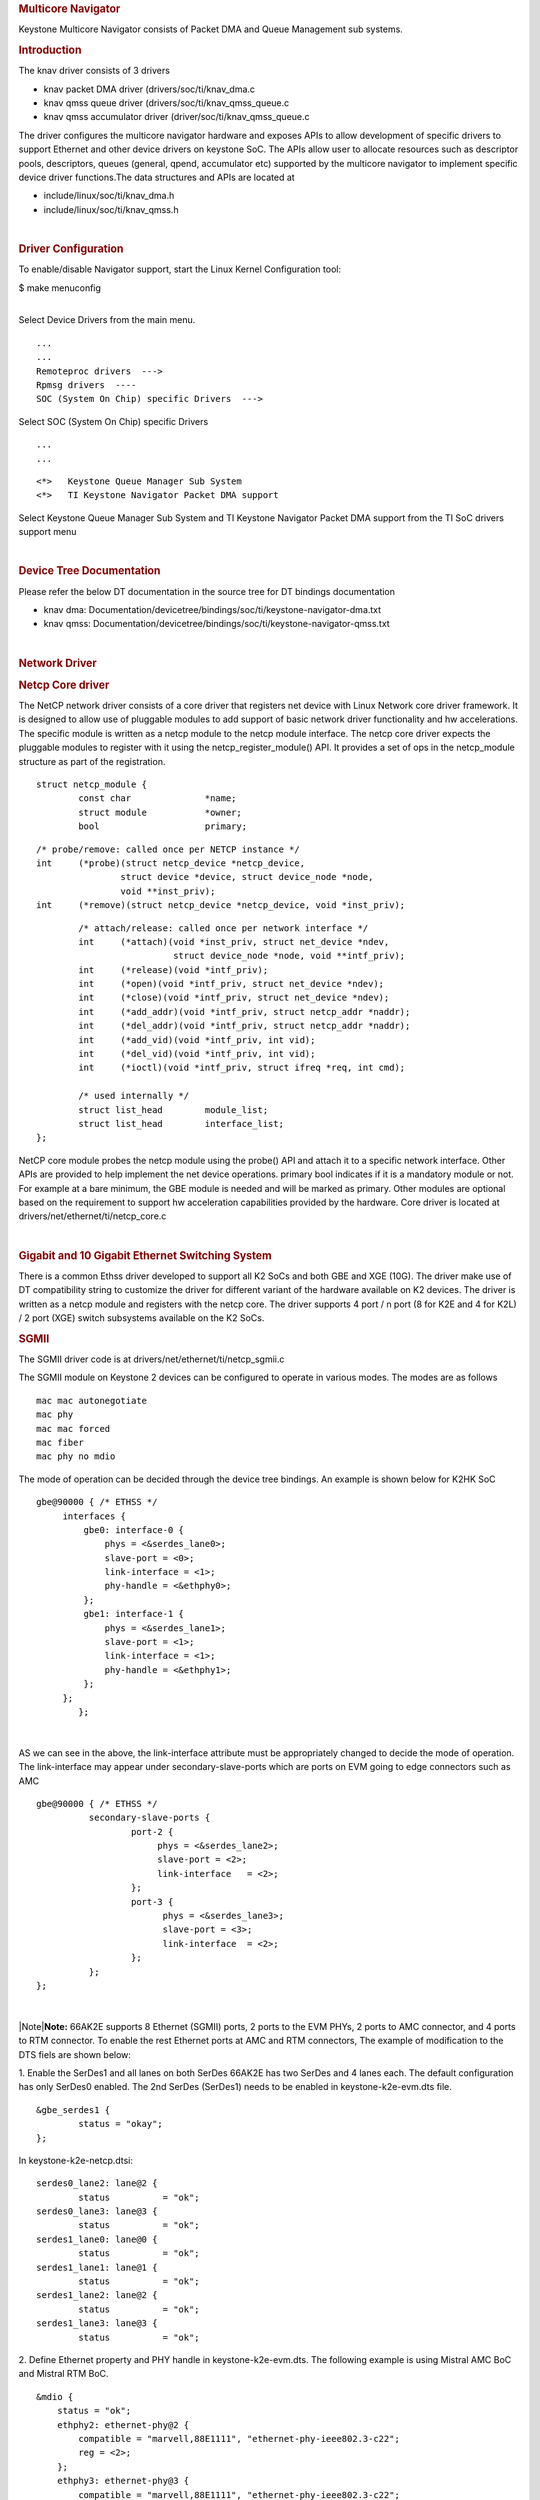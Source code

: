 .. http://processors.wiki.ti.com/index.php/Linux_Core_NetCP_User%27s_Guide
.. rubric:: Multicore Navigator
   :name: multicore-navigator

Keystone Multicore Navigator consists of Packet DMA and Queue Management
sub systems.

.. rubric:: Introduction
   :name: introduction

The knav driver consists of 3 drivers

-  knav packet DMA driver (drivers/soc/ti/knav\_dma.c
-  knav qmss queue driver (drivers/soc/ti/knav\_qmss\_queue.c
-  knav qmss accumulator driver (driver/soc/ti/knav\_qmss\_queue.c

The driver configures the multicore navigator hardware and exposes APIs
to allow development of specific drivers to support Ethernet and other
device drivers on keystone SoC. The APIs allow user to allocate
resources such as descriptor pools, descriptors, queues (general, qpend,
accumulator etc) supported by the multicore navigator to implement
specific device driver functions.The data structures and APIs are
located at

-  include/linux/soc/ti/knav\_dma.h
-  include/linux/soc/ti/knav\_qmss.h

| 

.. rubric:: Driver Configuration
   :name: driver-configuration

To enable/disable Navigator support, start the Linux Kernel
Configuration tool:

$ make menuconfig

| 
| Select Device Drivers from the main menu.

::

      ...
      ...
      Remoteproc drivers  --->                                                                                      
      Rpmsg drivers  ----                                                                                            
      SOC (System On Chip) specific Drivers  --->                                                                    

Select SOC (System On Chip) specific Drivers

::

      ...
      ...

::

         <*>   Keystone Queue Manager Sub System                                                                             
         <*>   TI Keystone Navigator Packet DMA support
       

Select Keystone Queue Manager Sub System and TI Keystone Navigator
Packet DMA support from the TI SoC drivers support menu

| 

.. rubric:: Device Tree Documentation
   :name: device-tree-documentation

Please refer the below DT documentation in the source tree for DT
bindings documentation

-  knav dma:
   Documentation/devicetree/bindings/soc/ti/keystone-navigator-dma.txt
-  knav qmss:
   Documentation/devicetree/bindings/soc/ti/keystone-navigator-qmss.txt

| 

.. rubric:: Network Driver
   :name: network-driver

.. rubric:: Netcp Core driver
   :name: netcp-core-driver

The NetCP network driver consists of a core driver that registers net
device with Linux Network core driver framework. It is designed to allow
use of pluggable modules to add support of basic network driver
functionality and hw accelerations. The specific module is written as a
netcp module to the netcp module interface. The netcp core driver
expects the pluggable modules to register with it using the
netcp\_register\_module() API. It provides a set of ops in the
netcp\_module structure as part of the registration.

::

    struct netcp_module {
            const char              *name;
            struct module           *owner;
            bool                    primary;

::

            /* probe/remove: called once per NETCP instance */
            int     (*probe)(struct netcp_device *netcp_device,
                            struct device *device, struct device_node *node,
                            void **inst_priv);
            int     (*remove)(struct netcp_device *netcp_device, void *inst_priv);

::

            /* attach/release: called once per network interface */
            int     (*attach)(void *inst_priv, struct net_device *ndev,
                              struct device_node *node, void **intf_priv);
            int     (*release)(void *intf_priv);
            int     (*open)(void *intf_priv, struct net_device *ndev);
            int     (*close)(void *intf_priv, struct net_device *ndev);
            int     (*add_addr)(void *intf_priv, struct netcp_addr *naddr);
            int     (*del_addr)(void *intf_priv, struct netcp_addr *naddr);
            int     (*add_vid)(void *intf_priv, int vid);
            int     (*del_vid)(void *intf_priv, int vid);
            int     (*ioctl)(void *intf_priv, struct ifreq *req, int cmd);

            /* used internally */
            struct list_head        module_list;
            struct list_head        interface_list;
    };

NetCP core module probes the netcp module using the probe() API and
attach it to a specific network interface. Other APIs are provided to
help implement the net device operations. primary bool indicates if it
is a mandatory module or not. For example at a bare minimum, the GBE
module is needed and will be marked as primary. Other modules are
optional based on the requirement to support hw acceleration
capabilities provided by the hardware. Core driver is located at
drivers/net/ethernet/ti/netcp\_core.c

| 

.. rubric:: Gigabit and 10 Gigabit Ethernet Switching System
   :name: gigabit-and-10-gigabit-ethernet-switching-system

There is a common Ethss driver developed to support all K2 SoCs and both
GBE and XGE (10G). The driver make use of DT compatibility string to
customize the driver for different variant of the hardware available on
K2 devices. The driver is written as a netcp module and registers with
the netcp core. The driver supports 4 port / n port (8 for K2E and 4 for
K2L) / 2 port (XGE) switch subsystems available on the K2 SoCs.

.. rubric:: SGMII
   :name: sgmii

The SGMII driver code is at drivers/net/ethernet/ti/netcp\_sgmii.c

The SGMII module on Keystone 2 devices can be configured to operate in
various modes. The modes are as follows

::

       mac mac autonegotiate
       mac phy
       mac mac forced
       mac fiber
       mac phy no mdio

The mode of operation can be decided through the device tree bindings.
An example is shown below for K2HK SoC

::

           gbe@90000 { /* ETHSS */
                interfaces {
                    gbe0: interface-0 {
                        phys = <&serdes_lane0>;
                        slave-port = <0>;
                        link-interface = <1>;
                        phy-handle = <&ethphy0>;
                    };
                    gbe1: interface-1 {
                        phys = <&serdes_lane1>;
                        slave-port = <1>;
                        link-interface = <1>;
                        phy-handle = <&ethphy1>;
                    };
                };
                   };

| 

AS we can see in the above, the link-interface attribute must be
appropriately changed to decide the mode of operation. The
link-interface may appear under secondary-slave-ports which are ports on
EVM going to edge connectors such as AMC

::

                    gbe@90000 { /* ETHSS */
                              secondary-slave-ports {
                                      port-2 {
                                           phys = <&serdes_lane2>;
                                           slave-port = <2>;
                                           link-interface   = <2>;
                                      };
                                      port-3 {
                                            phys = <&serdes_lane3>;
                                            slave-port = <3>;
                                            link-interface  = <2>;
                                      };
                              };
                    };

| 

|Note|\ **Note:** 66AK2E supports 8 Ethernet (SGMII) ports, 2 ports to
the EVM PHYs, 2 ports to AMC connector, and 4 ports to RTM connector. To
enable the rest Ethernet ports at AMC and RTM connectors, The example of
modification to the DTS fiels are shown below:

1. Enable the SerDes1 and all lanes on both SerDes 66AK2E has two SerDes
and 4 lanes each. The default configuration has only SerDes0 enabled.
The 2nd SerDes (SerDes1) needs to be enabled in keystone-k2e-evm.dts
file.

::

      &gbe_serdes1 {
              status = "okay";
      };

In keystone-k2e-netcp.dtsi:

::

      serdes0_lane2: lane@2 {
              status          = "ok";
      serdes0_lane3: lane@3 {
              status          = "ok";
      serdes1_lane0: lane@0 {
              status          = "ok";
      serdes1_lane1: lane@1 {
              status          = "ok";
      serdes1_lane2: lane@2 {
              status          = "ok";
      serdes1_lane3: lane@3 {
              status          = "ok";

2. Define Ethernet property and PHY handle in keystone-k2e-evm.dts. The
following example is using Mistral AMC BoC and Mistral RTM BoC.

::

      &mdio {
          status = "ok";
          ethphy2: ethernet-phy@2 {
              compatible = "marvell,88E1111", "ethernet-phy-ieee802.3-c22";
              reg = <2>;
          };
          ethphy3: ethernet-phy@3 {
              compatible = "marvell,88E1111", "ethernet-phy-ieee802.3-c22";
              reg = <3>;
          };
          ethphy4: ethernet-phy@4 {
              compatible = "marvell,88E1145", "ethernet-phy-ieee802.3-c22";
              reg = <4>;
          };
          ethphy5: ethernet-phy@5 {
              compatible = "marvell,88E1145", "ethernet-phy-ieee802.3-c22";
              reg = <5>;
          };
          ethphy6: ethernet-phy@6 {
              compatible = "marvell,88E1145", "ethernet-phy-ieee802.3-c22";
              reg = <6>;
          };
          ethphy7: ethernet-phy@7 {
              compatible = "marvell,88E1145", "ethernet-phy-ieee802.3-c22";
              reg = <7>;
          };
      };

3. Add DMA channels associated with the port in keystone-k2e-netcp.dtsi

::

      ti,navigator-dmas =     <&dma_gbe 0>,
                              <&dma_gbe 8>,
    +                         <&dma_gbe 16>,
    +                         <&dma_gbe 24>,
    +                         <&dma_gbe 32>,
    +                         <&dma_gbe 40>,
    +                         <&dma_gbe 48>,
    +                         <&dma_gbe 56>,
                              <&dma_gbe 0>,

::

      ti,navigator-dma-names = "netrx0",
                               "netrx1",
    +                          "netrx2",
    +                          "netrx3",
    +                          "netrx4",
    +                          "netrx5",
    +                          "netrx6",
    +                          "netrx7",
                               "nettx",
                               "netrx0-pa",

| 4. Define switch ports
| |Note|\ **Note:** When enabling the 4 PHYs on Mistral RTM BoC, the
  SGMII ports need to be configured in reverse order. That is, instead
  of SGMII4(ethphy4) connected to PHY0(gbe4) on the RTM BoC, it is
  connected to PHY3(gbe7).

::

                                            link-interface  = <1>;
                                            phy-handle      = <&ethphy1>;
                                    };
    +                                gbe2: interface-2 {
    +                                        phys            = <&serdes0_lane2>;
    +                                        slave-port      = <2>;
    +                                        link-interface  = <1>;
    +                                        phy-handle      = <&ethphy2>;
    +                                };
    +                                gbe3: interface-3 {
    +                                        phys            = <&serdes0_lane3>;
    +                                        slave-port      = <3>;
    +                                        link-interface  = <1>;
    +                                        phy-handle      = <&ethphy3>;
    +                                };
    +                                gbe4: interface-4 {
    +                                        phys            = <&serdes1_lane0>;
    +                                        slave-port      = <4>;
    +                                        link-interface  = <1>;
    +                                        phy-handle      = <&ethphy7>;
    +                                };
    +                                gbe5: interface-5 {
    +                                        phys            = <&serdes1_lane1>;
    +                                        slave-port      = <5>;
    +                                        link-interface  = <1>;
    +                                        phy-handle      = <&ethphy6>;
    +                                };
    +                                gbe6: interface-6 {
    +                                        phys            = <&serdes1_lane2>;
    +                                        slave-port      = <6>;
    +                                        link-interface  = <1>;
    +                                        phy-handle      = <&ethphy5>;
    +                                };
    +                                gbe7: interface-7 {
    +                                        phys            = <&serdes1_lane3>;
    +                                        slave-port      = <7>;
    +                                        link-interface  = <1>;
    +                                        phy-handle      = <&ethphy4>;
    +                                };
                            };

5. The definition of secondary-slave-ports are not needed and should be
removed

::

    /*****
                           secondary-slave-ports {
                                   port-2 {
                                           slave-port = <2>;
                                           link-interface  = <2>;
                                   };
                                   port-3 {
                                           slave-port = <3>;
                                           link-interface  = <2>;
                                   };
                                   port-4 {
                                           slave-port = <4>;
                                           link-interface  = <2>;
                                   };
                                   port-5 {
                                           slave-port = <5>;
                                           link-interface  = <2>;
                                   };
                                   port-6 {
                                           slave-port = <6>;
                                           link-interface  = <2>;
                                   };
                                   port-7 {
                                           slave-port = <7>;
                                           link-interface  = <2>;
                                   };
                           };
    *****/

6. Configure PA for each interface

::

                                            slave-port      = <1>;
                                            rx-channel      = "netrx1-pa";
                                    };
    +                                pa2: interface-2 {
    +                                        slave-port      = <2>;
    +                                        rx-channel      = "netrx2-pa";
    +                                };
    +
    +                                pa3: interface-3 {
    +                                        slave-port      = <3>;
    +                                        rx-channel      = "netrx3-pa";
    +                                };
    +                                pa4: interface-4 {
    +                                        slave-port      = <4>;
    +                                        rx-channel      = "netrx4-pa";
    +                                };
    +
    +                                pa5: interface-5 {
    +                                        slave-port      = <5>;
    +                                        rx-channel      = "netrx5-pa";
    +                                };
    +                                pa6: interface-6 {
    +                                        slave-port      = <6>;
    +                                        rx-channel      = "netrx6-pa";
    +                                };
    +
    +                                pa7: interface-7 {
    +                                        slave-port      = <7>;
    +                                        rx-channel      = "netrx7-pa";
    +                                };
                            };

| 7. Configure NETCP interfaces
| |Note|\ **Note:** It is required that queues be contiguous on the rx
  side, so rx-queue for gbe and xge need to be reassigned.

::

                                       64 12 17 17
                                       64 12 17 17
                                       64 12 17 17>;
    -                       tx-completion-queue = <530>;
    +                       tx-completion-queue = <536>;
                            efuse-mac = <1>;
                            netcp-gbe = <&gbe0>;
                            netcp-pa2 = <&pa0>;
                            netcp-qos = <&qos0>;
                    };
    +                interface-1 {
    +                        rx-channel = "netrx1";
    +                        rx-pool = <1024 12>;
    +                        rx-queue-depth = <128 128 0 0>;
    +                        rx-buffer-size = <1518 4096 0 0>;
    +                        rx-queue = <529>;
    +                        tx-pools = <1024 12 17 17
    +                                    64 12 17 17
    +                                    64 12 17 17
    +                                    64 12 17 17
    +                                    64 12 17 17
    +                                    64 12 17 17
    +                                    64 12 17 17>;
    +                        tx-completion-queue = <537>;
    +                        efuse-mac = <0>;
    +                        local-mac-address = [02 18 31 7e 3e 00];
    +                        netcp-gbe = <&gbe1>;
    +                        netcp-pa2 = <&pa1>;
    +                         netcp-qos = <&qos1>;
    +                };
    +                interface-2 {
    +                        rx-channel = "netrx2";
    +                        rx-pool = <1024 12>;
    +                        rx-queue-depth = <128 128 0 0>;
    +                        rx-buffer-size = <1518 4096 0 0>;
    +                        rx-queue = <530>;
    +                        tx-pools = <1024 12 17 17
    +                                    64 12 17 17
    +                                    64 12 17 17
    +                                    64 12 17 17
    +                                    64 12 17 17
    +                                    64 12 17 17
    +                                    64 12 17 17>;
    +                        tx-completion-queue = <538>;
    +                        efuse-mac = <0>;
    +                        netcp-gbe = <&gbe2>;
    +                        netcp-pa2 = <&pa2>;
    +                };
    +               interface-3 {
    +                       rx-channel = "netrx3";
    +                        rx-pool = <1024 12>;
    +                        rx-queue-depth = <128 128 0 0>;
    +                        rx-buffer-size = <1518 4096 0 0>;
    +                        rx-queue = <531>;
    +                        tx-pools = <1024 12 17 17
    +                                    64 12 17 17
    +                                    64 12 17 17
    +                                    64 12 17 17
    +                                    64 12 17 17
    +                                    64 12 17 17
    +                                    64 12 17 17>;
    +                       tx-completion-queue = <539>;
    +                       efuse-mac = <0>;
    +                       netcp-gbe = <&gbe3>;
    +                       netcp-pa2 = <&pa3>;
    +                };
    +                interface-4 {
    +                        rx-channel = "netrx4";
    +                        rx-pool = <1024 12>; /* num_desc region-id */
    +                        rx-queue-depth = <128 128 0 0>;
    +                        rx-buffer-size = <1518 4096 0 0>;
    +                        rx-queue = <532>;
    +                        /* 7 pools, hence 7 subqueues
    +                         *   <#desc rgn-id tx-thresh rx-thresh>
    +                         */
    +                        tx-pools = <1024 12 17 17
    +                                    64 12 17 17
    +                                    64 12 17 17
    +                                    64 12 17 17
    +                                    64 12 17 17
    +                                    64 12 17 17
    +                                    64 12 17 17>;
    +                        tx-completion-queue = <540>;
    +                        efuse-mac = <0>;
    +                        netcp-gbe = <&gbe4>;
    +                        netcp-pa2 = <&pa4>;
    +                };
    +                interface-5 {
    +                        rx-channel = "netrx5";
    +                        rx-pool = <1024 12>; /* num_desc region-id */
    +                        rx-queue-depth = <128 128 0 0>;
    +                        rx-buffer-size = <1518 4096 0 0>;
    +                        rx-queue = <533>;
    +                        /* 7 pools, hence 7 subqueues
    +                         *   <#desc rgn-id tx-thresh rx-thresh>
    +                         */
    +                        tx-pools = <1024 12 17 17
    +                                    64 12 17 17
    +                                    64 12 17 17
    +                                    64 12 17 17
    +                                    64 12 17 17
    +                                    64 12 17 17
    +                                    64 12 17 17>;
    +                        tx-completion-queue = <541>;
    +                        efuse-mac = <0>;
    +                        netcp-gbe = <&gbe5>;
    +                        netcp-pa2 = <&pa5>;
    +                };
    +                interface-6 {
    +                        rx-channel = "netrx6";
    +                        rx-pool = <1024 12>; /* num_desc region-id */
    +                        rx-queue-depth = <128 128 0 0>;
    +                        rx-buffer-size = <1518 4096 0 0>;
    +                        rx-queue = <534>;
    +                        /* 7 pools, hence 7 subqueues
    +                         *   <#desc rgn-id tx-thresh rx-thresh>
    +                         */
    +                        tx-pools = <1024 12 17 17
    +                                    64 12 17 17
    +                                    64 12 17 17
    +                                    64 12 17 17
    +                                    64 12 17 17
    +                                    64 12 17 17
    +                                    64 12 17 17>;
    +                        tx-completion-queue = <542>;
    +                        efuse-mac = <0>;
    +                        netcp-gbe = <&gbe6>;
    +                        netcp-pa2 = <&pa6>;
    +                };
    +                interface-7 {
    +                        rx-channel = "netrx7";
    +                        rx-pool = <1024 12>; /* num_desc region-id */
    +                        rx-queue-depth = <128 128 0 0>;
    +                        rx-buffer-size = <1518 4096 0 0>;
    +                        rx-queue = <535>;
    +                        /* 7 pools, hence 7 subqueues
    +                         *   <#desc rgn-id tx-thresh rx-thresh>
    +                         */
    +                        tx-pools = <1024 12 17 17
    +                                    64 12 17 17
    +                                    64 12 17 17
    +                                    64 12 17 17
    +                                    64 12 17 17
    +                                    64 12 17 17
    +                                    64 12 17 17>;
    +                        tx-completion-queue = <543>;
    +                        efuse-mac = <0>;
    +                        netcp-gbe = <&gbe7>;
    +                        netcp-pa2 = <&pa7>;
    +                };
            }; 

::

    netcpx: netcp@2f00000 {
                            tx-pool = <1024 12>; /* num_desc region-id */
                            rx-queue-depth = <1024 1024 0 0>;
                            rx-buffer-size = <1536 4096 0 0>;
    -                       rx-queue = <532>;
    -                       tx-completion-queue = <534>;
    +                       rx-queue = <544>;
    +                       tx-completion-queue = <546>;
                            efuse-mac = <0>;
                            netcp-xgbe = <&xgbe0>;

    netcpx: netcp@2f00000 {
                            tx-pool = <1024 12>; /* num_desc region-id */
                            rx-queue-depth = <1024 1024 0 0>;
                            rx-buffer-size = <1536 4096 0 0>;
    -                       rx-queue = <533>;
    -                       tx-completion-queue = <535>;
    +                       rx-queue = <545>;
    +                       tx-completion-queue = <547>;
                            efuse-mac = <0>;
                            netcp-xgbe = <&xgbe1>;
                    };

| 

.. rubric:: XGMII & RGMII
   :name: xgmii-rgmii

The netcp DT binding uses link-interface property to indicate interface
types for XGMII for XGBE (10G) and RGMII for NetCP lite (K2G SoC) as
well.

Please see kernel source tree DT documentation at
Documentation/devicetree/bindings/net/keystone-netcp.txt values to be
used

| 

.. rubric:: Mark\_mcast\_match Special Packet Processing Feature
   :name: mark_mcast_match-special-packet-processing-feature

This feature provide for special packet egress processing for specific
marked packets. The intended use is:

::

    1) SOC Configured in multiple-interface mode
    2) CPSW ALE re-enabled via /sys/class/net/eth0/device/ale_control (so that SOC switch is
       active behind the scenes)
    3) NetCP interfaces slaved to a bridge
    4) NetCP interfaces feed a common QoS tree
    5) Bridge forwarding disabled via "ebtables -P FORWARD DROP" (because CPSW is
       doing the port to port forwarding)

In this rather odd situation, the bridge will transmit locally generated
multicast (and broadcast) packets by sending one on each of the slaved
interfaces (i.e. bridge flooding). This has two ramifications:

::

     (a) This results in multiple packets (copies of these locally generated
         muliticasts) through a common QoS, which is considered "bad"
         because the common QOS tree is configured assuming only one copy.
     (b) even if QOS is not present, sending multiple copies of these multicasts is
         sub-optimal since the CPSW switch is capable of doing the forwarding itself given
         just one copy of the original packet.

To avoid these ramifications, such local multicast packets can be marked
via ebtables for special processing in the NetCP PA module before the
packets are queued for transmission. Packets thus recognized are NOT
marked for egress via a specific slave port, and thus will be
transmitted through all slave ports by the CPSW h/w forwarding logic.

To do this, a new DTS parameter "mark\_mcast\_match" has been added.
This parameter takes two u32 values: a "match" value and a "mask" value.

When the NetCP PA module encounters a packet with a non-zero skb->mark
field, it bitwise-ANDs the skb->mark value with the "mask" value and
then compares the result with the "match" value. If these do not match,
the mark is ignored and the packet is processed normally.

However, if the "match" value matches, then the low-order 8 bits of the
skb->mark field is used as a bitmask to determine whether the packet
should be dropped. If the packet would normally have been directed to
slave port 1, then bit 0 of skb->mark is checked; slave port 2 checks
bit 1, etc. If the bit is set, then the packet is enqueued for ALE
processing but with the CPSW engress port field in the descriptor set to
0 (indicating that CPSW is responsible for selecting the egress port(s)
to forward the packet too) ; if the bit is NOT set, the packet is
silently dropped.

An example...

The device tree contains this PA definition:

mark\_mcast\_match = <0x12345a00 0xffffff00>;

The runtime configuration scripts execute this command:

ebtables -A OUTPUT -d Multicast -j mark \\ --mark-set 0x12345a01
--mark-target ACCEPT

When the bridge attempts to send an ARP (broadcast) packet, it will send
one packet to each of the slave interfaces. The packet sent by the
bridge to slave interface eth0 (CPSW slave port 1) will be passed to the
CPSW, and the ALE will broadcast this packet on all slave ports. The
packets sent by the bridge to other slave interfaces (eth1, CPSW slave
port 2) will be silently dropped.

.. rubric:: Common Platform Time Sync (CPTS)
   :name: common-platform-time-sync-cpts

The Common Platform Time Sync (CPTS) module is used to facilitate host
control of time sync operations. It enables compliance with the IEEE
1588-2008 standard for a precision clock synchronization protocol.

Although CPTS timestamping co-exists with PA timestamping, CPTS
timestamping is only for PTP packets and in that case, PA will not
timestamp those packets.

.. rubric:: CPTS Hardware Configurations
   :name: cpts-hardware-configurations

**1.** CPTS Device Tree Bindings Following are the CPTS related device
tree bindings

-  cpts\_reg\_ofs

cpts register offset in cpsw module

-  cpts\_rftclk\_sel

chooses the input rftclk, default is 0

-  cpts\_rftclk\_freq

ref clock frequency in Hz if it is an **external** clock

-  cpsw\_cpts\_rft\_clk

ref clock name if it is an **internal** clock

-  cpts\_ts\_comp\_length

PPS Asserted Length (in Ref Clk Cycles)

-  cpts\_ts\_comp\_polarity

if 1, PPS is assered high; otherwise asserted low

-  cpts\_clock\_mult, cpts\_clock\_shift, cpts\_clock\_div

multiplier and divider for converting cpts counter value to timestamp
time
::

      Example:

::

         netcp: netcp@2090000 {
            ...
            clocks = <&papllclk>, <&clkcpgmac>, <&chipclk12>;
            clock-names = "clk_pa", "clk_cpgmac", "cpsw_cpts_rft_clk";
            ...
            cpsw: cpsw@2090000 {
            ...
               cpts_reg_ofs = <0xd00>;
               ...
               cpts_rftclk_sel=<8>;
               /*cpts_rftclk_freq = <122800000>;*/
               cpts_ts_comp_length = <3>;
               cpts_ts_comp_polarity = <1>;  /* 1 - assert high */
               /* cpts_clock_mult = <6250>; */
               /* cpts_clock_shift = <8>; */
               /* cpts_clock_div = <3>; */
               ...
            };
            ...
         };

| 
| **2.** Configurations during driver initialization

By default, cpts is configured with the following configurations at boot
up:

-  Tx and Rx Annex D support but only one vlan tag
   (ts\_vlan\_ltype1\_en)
-  Tx and Rx Annex E support but only one vlan tag
   (ts\_vlan\_ltype1\_en)
-  Tx and Rx Annex F support but only one vlan tag
   (ts\_vlan\_ltype1\_en)
-  ts\_vlan\_ltype1 = 0x8100 (default)
-  uni-cast enabled
-  ttl\_nonzero enabled

| 
| **3.** Configurations during runtime (Sysfs)

Currently the following sysfs are available for cpts related runtime
configuration

-  /sys/devices/soc.0/2090000.netcp/cpsw/port\_ts/n/uni\_en

(where n is slave port number)

-  Read/Write
-  1 (enable unicast)
-  0 (disable unicast)

-  /sys/devices/soc.0/2090000.netcp/cpsw/port\_ts/n/mcast\_addr

(where n is slave port number)

-  Read/Write
-  bit map for mcast addr .132 .131 .130 .129 .107

-  bit[4]: 224.0.1.132
-  bit[3]: 224.0.1.131
-  bit[2]: 224.0.1.130
-  bit[1]: 224.0.1.129
-  bit[0]: 224.0.0.107

-  /sys/devices/soc.0/2090000.netcp/cpsw/port\_ts/n/config

(where n is slave port number)

-  Read Only
-  shows the raw values of the cpsw port ts register configurations

| 

::

     Examples:

::

     1. Checking whether uni-cast enabled
        $ cat /sys/devices/soc.0/2090000.netcp/cpsw/port_ts/1/uni_en
        $ 0

::

     2. Enabling uni-cast
        $ echo 1 > /sys/devices/soc.0/2090000.netcp/cpsw/port_ts/1/uni_en

::

     3. Checking which multi-cast addr is enabled (when uni_en=0)
        $ cat /sys/devices/soc.0/2090000.netcp/cpsw/port_ts/1/mcast_addr
        $ 0x1f

::

     4. Disabling 224.0.1.131 and 224.0.0.107 but enabling the rest (when uni_en=0)
        $ echo 0x16 > /sys/devices/soc.0/2090000.netcp/cpsw/port_ts/1/mcast_addr

::

     5. Showing the current port time sync config
        $ cat /sys/devices/soc.0/2090000.netcp/cpsw/port_ts/1/config
        000f06bb 001e88f7 81008100 01a088f7 00040000

::

        where the displayed hex values correspond to the port registers
        ts_ctl, ts_seq_ltype, ts_vlan_ltype, ts_ctl_ltype2 and ts_ctl2

| 
| Note 1: Although the above configurations are done through command
  line, they can also be done by using standard Linux
  open()/read()/write() file function calls.

Note 2: When uni-cast is enabled, ie. uni\_en=1, mcast\_addr
configuration will not take effect since uni-cast will allow any
uni-cast and multi-cast address.

.. rubric:: CPTS Driver Internals Overview
   :name: cpts-driver-internals-overview

**1.** Driver Initialization

On start up, the cpts driver

-  initializes the input clock if it is an internal clock:

-  enable the input clock
-  get the clock frequency

-  gets the frequency configuration of the input clock from the device
   tree bindings if it is an external clock

-  selects/calculates (see Notes below for details) the multiplier (M),
   shift (S) and divisor (D) corresponding to the frequency for internal
   usage, ie. converting counter cycles to nsec by using the formula

nsec = ((cycles \* M) >> S) / D

-  gets the cpts\_rftclk\_sel value and program the CPTS RFTCLK\_SEL
   register.

-  configures the cpsw Px\_TS\_CTL, Px\_TS\_SEQ\_LTYPE,
   Px\_TS\_VLAN\_LTYPE, Px\_TS\_CTL\_LTYPE2 and Px\_TS\_CTL2 registers
   (see section Configurations)

-  registers itself to the Linux kernel ptp layer as a clock source
   (doing so makes sure the Linux kernel ptp layer and standard user
   space API's can be used)

-  mark the currnet cpts counter value to the current system time

-  schedule a periodic work to catch the cpts counter overflow events
   and updates the driver's internal time counter and cycle counter
   values accordingly.

| Note 1: For a rftclk freq of 400MHz, the counter overflows at about
  every 10.73 secs. It is the responsibility of the software (ie. the
  driver) to keep track of the overflows and hence the correct time
  passed.

| 
| Note 2: The multiplier (M) shift (S) and divisor (D) depends on the
  rftclk frequency (F). Ideally, "good" values of M/S/D should be chosen
  so that when converting counter value when it reaches the rftclk
  frequency value (F) to timestamp time, i.e.

((F \* M) >> S) / D
gives exactly 1000000000 nsec for accuracy and D should be 1 (if
possible) to avoid long division for efficiency.

For example, if F = 614400000, to find M/S/D such that

1000000000 = 614400000 \* M / (2^S \* D)
simplify and rewrite both sides so that

2^4 \* 5^4 = 2^11 \* 3 \* M / (2^S \* D)
or

M / (2^S \* D) = 5000 / (2^10 \* 3)
hence

M = 5000, S = 10, D = 3
| 

Note 3: cpts driver keeps a table of M/S/D for some common frequencies

+-----------------+---------+---------+---------+
| **Freq (Hz)**   | **M**   | **S**   | **D**   |
+-----------------+---------+---------+---------+
| 400000000       | 2560    | 10      | 1       |
+-----------------+---------+---------+---------+
| 425000000       | 5120    | 7       | 17      |
+-----------------+---------+---------+---------+
| 500000000       | 2048    | 10      | 1       |
+-----------------+---------+---------+---------+
| 600000000       | 5120    | 10      | 3       |
+-----------------+---------+---------+---------+
| 614400000       | 5000    | 10      | 3       |
+-----------------+---------+---------+---------+
| 625000000       | 4096    | 9       | 5       |
+-----------------+---------+---------+---------+
| 675000000       | 5120    | 7       | 27      |
+-----------------+---------+---------+---------+
| 700000000       | 5120    | 9       | 7       |
+-----------------+---------+---------+---------+
| 750000000       | 4096    | 10      | 3       |
+-----------------+---------+---------+---------+

| 

Note 4: At start up, cpts driver selects or calculates the M/S/D for the
rftclk frequency according to the following

a. if M/S/D is defined in devicetree bindings, use them; otherwise
b. if the rftclk frequency matches one of the frequencies in the table
above, select the corresponding M/S/D; otherwise
c. if the rftclk frequency differs from one of the frequencies in the
table above by less than 1 MHz, select the M/S/D that corresponds to the
frequency with the minimum difference; otherwise
d. call clocks\_calc\_mult\_shift( ) to calculate the M & S and set D =
1
| 

| Note 5: (**WARNING**) On Keystone 2 platforms, the default rftclk
  select is the internal SYSCLK2. On K2L, core pll is configured (based
  on the programmed efuse of max speed of 1 GHz and ref clk of 122880000
  Hz) to 1000594244 Hz. As such, SYSCLK2 = 1000594244 / 2 = 500297122
  Hz. With such a rftclk frequency, it is unlikely that some "good"
  M/S/D can be found so that 1000000000 = ((500297122 \* M) >> S) / D.
  Hence based on the algorithm in Note 4, the M/S/D corresponding to
  500000000 Hz will be used and unfortunately inaccuracy will be
  observed in timestamping. However, this issue is not observed on K2HK
  and K2E since the respective core pll is configured to exactly
  1200000000 Hz and 1000000000 Hz, thus the cpts rftclk frequency is
  600000000 and 500000000 Hz respectively and "good" M/S/D exist for
  these rftclk frequencies.

| 
| Note 6: Instead of an internal rftclk, cpts can be provided with an
  external rftclk. Also custom M/S/D can be configured in devicetree
  bindings.

| 
| **2.** Timestamping in Tx

In the tx direction during runtime, the driver

-  marks the submitted packet to be CPTS timestamped if the the packet
   passes the PTP filter rules
-  retrieves the timestamp on the transmitted ptp packet (packets
   submitted to a socket with proper socket configurations, see below)
   from CPTS's event FIFO
-  converts the counter value to nsec (recall the internal time counter
   and the cycle counter kept internally by the driver)
-  packs the retrieved timestamp with a clone of the transmitted packet
   in a buffer
-  returns the buffer to the app which submits the packet for
   transmission through the socket's error queue

| 
| **3.** Timestamping in Rx

In the rx direction during runtime, the driver

-  examines the received packet to see if it matches the PTP filter
   requirements
-  if it does, then it retrieves the timestamp on the received ptp
   packet from the CPTS's event FIFO
-  coverts the counter value to nsec (recall the internal time counter
   and the cycle counter kept internally by the driver)
-  packs the retrieved timestamp with received packet in a buffer
-  pass the packet buffer onwards

| 

| 

.. rubric:: Using CPTS Timestamping
   :name: using-cpts-timestamping

CPTS user applications use standard Linux APIs to send and receive PTP
packets, and to adjust CPTS clock.

| 
| **1.** Send/receive L4 PTP messages (Annex D and E)

User application sends and receives L4 PTP messages by calling Linux
standard socket API functions

::

      Example (see Reference i):

::

         a. open UDP socket
         b. call ioctl(sock, SIOCHWTSTAMP, ...) to set the hw timestamping
            socket config
         c. bind to PTP event port
         d. set dst address to socket
         d. setsockopt to join multicast group (if using multicast)
         f. setsockopt to set socket option SO_TIMESTAMP
         g. sendto to send PTP packets
         h. recvmsg( ... MSG_ERRQUEUE ...) to receive timestamped packets

| 
| **2.** Send/receive L2 PTP messages (Annex F)

User application sends and receives PTP messages over Ethernet by
opening Linux RAW sockets.

::

      Example (see file raw.c in Reference iii):

::

         int fd
         fd = socket(PF_PACKET, SOCK_RAW, htons(ETH_P_ALL));
         ...

In this case, PTP messages are encapsulated directly in Ethernet frames
with EtherType 0x88f7.

| 
| **3.** Send/receive PTP messages in VLAN

When sending L2/L4 PTP messages over VLAN, **step b** in above example
need to be applied to the actual interface instead of the VLAN
interface.

::

      Example (see Reference i):

::

      Suppose a VLAN interface with vid=10 is added to the eth0 interface.

::

      $ vconfig add eth0 10
      $ ifconfig eth0.10 192.168.1.200
      $ ifconfig
      eth0      Link encap:Ethernet  HWaddr 00:17:EA:F4:32:3A
                inet addr:132.168.138.88  Bcast:0.0.0.0  Mask:255.255.254.0
                UP BROADCAST RUNNING MULTICAST  MTU:1500  Metric:1
                RX packets:647798 errors:0 dropped:158648 overruns:0 frame:0
                TX packets:1678 errors:0 dropped:0 overruns:0 carrier:0
                collisions:0 txqueuelen:1000
                RX bytes:58765374 (56.0 MiB)  TX bytes:84321 (82.3 KiB)

::

      eth0.10   Link encap:Ethernet  HWaddr 00:17:EA:F4:32:3A
                inet addr:192.168.1.200  Bcast:192.168.1.255  Mask:255.255.255.0
                inet6 addr: fe80::217:eaff:fef4:323a/64 Scope:Link
                UP BROADCAST RUNNING MULTICAST  MTU:1500  Metric:1
                RX packets:6 errors:0 dropped:0 overruns:0 frame:0
                TX packets:61 errors:0 dropped:0 overruns:0 carrier:0
                collisions:0 txqueuelen:0
                RX bytes:836 (836.0 B)  TX bytes:6270 (6.1 KiB)

::

      To enable hw timestamping on the eth0.10 interface, the ioctl(sock, SIOCHWTSTAMP, ...)
      function call needs to be on the actual interface eth0:

::

         int sock;
         struct ifreq hwtstamp;
         struct hwtstamp_config hwconfig;

::

         ...

::

         sock = socket(PF_INET, SOCK_DGRAM, IPPROTO_UDP);

::

         /* enable hw timestamping for interfaces eth0 or eth0.10 */
         strncpy(hwtstamp.ifr_name, "eth0", sizeof(hwtstamp.ifr_name));
         hwtstamp.ifr_data = (void *)&hwconfig;
         memset(&hwconfig, 0, sizeof(hwconfig));
         hwconfig.tx_type = HWTSTAMP_TX_ON
         hwconfig.rx_filter = HWTSTAMP_FILTER_PTP_V1_L4_SYNC
         ioctl(sock, SIOCSHWTSTAMP, &hwtstamp);
         ...

| 
| **4.** Clock Adjustments

User application needs to inform the CPTS driver of any time or
reference clock frequency adjustments, for example, as a result of
running PTP protocol.

-  It's the application's responsibility to modify the (physical) rftclk
   frequency.
-  However, the frequency change needs to be sent to the cpts driver by
   calling the standard Linux API clock\_adjtime() with a flag
   ADJ\_FREQUENCY. This is needed so that the CPTS driver can calculate
   the time correctly.

-  As indicated above, CPTS driver keeps a pair of numbers, the
   multiplier and divisor, to represent the reference clock frequency.
   When the frequency change API is called and passed with the ppb
   change, the CPTS driver updates its internal multiplier as follows:

new\_mult = init\_mult + init\_mult \* (ppb / 1000000000)
Note: the ppb change is always applied to the initial orginal frequency,
NOT the current frequency.
::

      Example (see Reference ii):

::

         struct timex tx;
         ...
         fd = open("/dev/ptp0", O_RDWR);
         clkid = get_clockid(fd);
         ...
         memset(&tx, 0, sizeof(tx));
         tx.modes = ADJ_FREQUENCY;
         tx.freq = ppb_to_scaled_ppm(adjfreq);
         if (clock_adjtime(clkid, &tx)) {
            perror("clock_adjtime");
         } else {
            puts("frequency adjustment okay");
         }

-  To set time (due to shifting +/-), call the the standard Linux API
   clock\_adjtime() with a flag ADJ\_SETOFFSET

::

      Example (see Reference ii):

::

         memset(&tx, 0, sizeof(tx));
         tx.modes = ADJ_SETOFFSET;
         tx.time.tv_sec = adjtime;
         tx.time.tv_usec = 0;
         if (clock_adjtime(clkid, &tx) < 0) {
            perror("clock_adjtime");
         } else {
            puts("time shift okay");
         }

-  To get time, call the the standard Linux API clock\_gettime()

::

      Example (see Reference ii):

::

         if (clock_gettime(clkid, &ts)) {
            perror("clock_gettime");
         } else {
            printf("clock time: %ld.%09ld or %s",
                   ts.tv_sec, ts.tv_nsec, ctime(&ts.tv_sec));
         }

-  To set time, call the the standard Linux API clock\_settime()

::

      Example (see Reference ii):

::

         clock_gettime(CLOCK_REALTIME, &ts);
         if (clock_settime(clkid, &ts)) {
            perror("clock_settime");
         } else {
            puts("set time okay");
         }

| 

.. rubric:: Testing CPTS/PTP
   :name: testing-cptsptp

To check the ptp clock adjustment with PTP protocol, a PTP slave
(client) and a PTP master (server) applications are needed to run on
separate devices (EVM or PC). Open source application package linuxptp
(`Reference <#CPTS_References>`__ iii) can be used as slave and as well
as master. Another option for PTP master is the open source project ptpd
(`Reference <#CPTS_References>`__ iv).

-  Slave Side Examples

The following command can be used to run a ptp-over-L4 client on the evm
in slave mode

::

    ./ptp4l -E -4 -H -i eth0 -s -l 7 -m -q -p /dev/ptp0

For ptp-over-L2 client, use the command

::

    ./ptp4l -E -2 -H -i eth0 -s -l 7 -m -q -p /dev/ptp0

ptp4l runtime configuartions can be applied by saving desired
configurations in a configuration file and start the ptp4l with an
argument "-f <config\_filename>" Note: Only ptp4l supports L2 ethernet,
ptpd2 does not support L2. For example, put the following two lines

::

    [global]
    tx_timestamp_timeout  15

in a file named config, and start a ptp4l-over-L2 client with command

::

    ./ptp4l -E -2 -H -i eth0 -s -l 7 -m -q -p /dev/ptp0 -f config

the tx poll timeout interval will be set to 15 msec instead of the
default 1 msec.

The adjusted time can be checked by cross compiling the testptp
application from the linux kernel: Documentation/ptp/testptp.c. ( e.g)
./testptp -g

| 

-  Master Side Examples

ptp4l can also be run in master mode. For example, the following command
starts a ptp4l-over-L2 master on an EVM using **hardware timestamping**,

::

    ./ptp4l -E -2 -H -i eth0 -l 7 -m -q -p /dev/ptp0 -f config

On a Linux PC which does not supoort hardware timestamping, the
following command starts a ptp4l-over-L2 master using **software
timestamping**.

::

    ./ptp4l -E -2 -S -i eth0 -l 7 -m -q -p -f config

| 

.. rubric:: Who Is Timestamping What?
   :name: who-is-timestamping-what

Notice that PA timestamping and CPTS timestamping are running
simultaneously. This is desirable in some use cases because, for
example, NTP timestamping is also needed in some systems and CPTS
timestamping is only for PTP. However, CPTS has priority over PA to
timestamp PTP messages. When CPTS timestamps a PTP message, PA will not
timestamp it. See the section `PA Timestamping <#PA_Timestamping>`__ for
more details about PA timestamping.

If needed, PA timestamping can be completely disabled by adding
force\_no\_hwtstamp to the device tree.

::

      Example:

::

         pa: pa@2000000 {
                 label = "keystone-pa";
                 ...
                 force_no_hwtstamp;
         };

CPTS timestamping can be completely disabled by removing the following
line from the device tree

::

      cpts_reg_ofs = <0xd00>;

| 

.. rubric:: Pulse-Per-Second (PPS)
   :name: pulse-per-second-pps

The CPTS driver uses the timestamp compare (TS\_COMP) output to support
PPS.

The TS\_COMP output is asserted for ts\_comp\_length[15:0] RCLK periods
when the time\_stamp value compares with the ts\_comp\_val[31:0] and the
length value is non-zero. The TS\_COMP rising edge occurs three RCLK
periods after the values compare. A timestamp compare event is pushed
into the event FIFO when TS\_COMP is asserted. The polarity of the
TS\_COMP output is determined by the ts\_polarity bit. The output is
asserted low when the polarity bit is low.

| 
| **1.** CPTS Driver PPS Initialization

-  The driver enables its pps support capability when it registers
   itself to the Linux PTP layer.

-  Upon getting the pps support information from CPTS driver, the Linux
   PTP layer registers CPTS as a pps source with the Linux PPS layer.
   Doing so allows user applications to manage the PPS source by using
   Linux standard API.

| 
| **2.** CPTS Driver PPS Operation

-  Upon CPTS pps being enabled by user application, the driver programs
   the TS\_COMP\_VAL for a pulse to be generated at the next (absolute)
   1 second boundary. The TS\_COMP\_VAL to be programmed is calculated
   based on the reference clock frequency.

-  Driver polls the CPTS event FIFO 5 times a second to retrieve the
   timestamp compare event of an asserted TS\_COMP output signal.

-  The driver reloads the TS\_COMP\_VAL register with a value equivalent
   to one second from the timestamp value of the retrieved event.

-  The event is also reported to the Linux PTP layer which in turn
   reports to the PPS layer.

| 
| **3.** PPS User Application

-  Enabling CPTS PPS by using standard Linux ioctl PTP\_ENABLE\_PPS

::

      Example (Reference ii: Documentation/ptp/testptp.c):

::

         fd = open("/dev/ptp0", O_RDWR);
         ...

::

         if (ioctl(fd, PTP_ENABLE_PPS, 1))
              perror("PTP_ENABLE_PPS");
         else
              puts("pps for system time enable okay");

::

         if (ioctl(fd, PTP_ENABLE_PPS, 0))
              perror("PTP_ENABLE_PPS");
         else
              puts("pps for system time disable okay");

| 

-  Reading PPS last timstamp by using standard Linux ioctl PPS\_FETCH

::

      Example (Reference iii: linuxptp-1.2/phc2sys.c)

::

         ...
         struct pps_fdata pfd;

::

         pfd.timeout.sec = 10;
         pfd.timeout.nsec = 0;
         pfd.timeout.flags = ~PPS_TIME_INVALID;
         if (ioctl(fd, PPS_FETCH, &pfd)) {
            pr_err("failed to fetch PPS: %m");
            return 0;
         }

::

         ...

| 

-  Enabling PPS from sysfs

-  The Linux PTP layer provides a sysfs for enabling/disabling PPS.

::

          $ cat /sys/devices/soc.0/2090000.netcp/ptp/ptp0/pps_available
          1
          $ echo 1 > /sys/devices/soc.0/2090000.netcp/ptp/ptp0/pps_enable

| 

-  Sysfs Provided by Linux PPS Layer (see
   `Reference <#CPTS_References>`__ v for more details)

-  The Linux PPS layer implements a new class in the sysfs for
   supporting PPS.

::

          $ ls /sys/class/pps/
          pps0/
          $
          $ ls /sys/class/pps/pps0/
          assert    clear  echo  mode  name  path  subsystem@  uevent

-  Inside each "assert" you can find the timestamp and a sequence
   number:

::

          $ cat /sys/class/pps/pps0/assert
          1170026870.983207967#8

::

          where before the "#" is the timestamp in seconds; after it is the sequence number.

| 

**4.** Effects of Clock Adjustments on PPS

The user application calls the API functions clock\_adjtime() or
clock\_settime() to inform the CPTS driver about any clock adjustment as
a result of running the PTP protocol. The PPS may also need to be
adjusted by the driver accordingly.

See **Clock Adjustments** in the `CPTS User <#CPTS_User>`__ section for
more details on clock adjustments.

-  Shifting Time

The user application informs CPTS driver of the shifts the clock by
calling clock\_adjtime() with a flag ADJ\_SETOFFSET.
Shifting time may result in shifting the 1 second boundary. As such the
driver recalculates the TS\_COMP\_VAL for the next pulse in order to
align the pulse with the 1 second boundary after the shift.
::

      Example 1. Positive Shift

::

      Assuming a reference clock with freq = 100 Hz and the cpts counter is 1208
      at the 10-th second (sec-10).

::

      If no shifting happens, a pulse is asserted according to the following

::

            (abs)
      cntr   sec    pulse
      ----   ---    -----
      1208   10      ^
      1308   11      ^
      1408   12      ^
      1508   13      ^
      1608   14      ^
      1708   15      ^
      .
      .
      .

::

      Suppose a shift of +0.25 sec occurs at cntr=1458

::

            (abs)
      cntr   sec    pulse
      ----   ---    -----
      1208   10      ^
      1308   11      ^
      1408   12      ^
      1458   12.5                <- adjtime(ADJ_SETOFFSET, +0.25 sec)
      1508   13
      1608   14
      1708   15
      .
      .
      .

::

      Instead of going out at cntr=1508 (which was sec-13 but is now sec-13.25 after
      the shift), a pulse will go out at cntr=1583 (or sec-14) after the
      re-alignment at the 1-second boundary.

::

            (abs)
      cntr   sec    pulse
      ----   ---    -----
      1208   10      ^
      1308   11      ^
      1408   12      ^
      1458   12.75             (after +0.25 sec shift)
      1483   13
      1508   13.25             (realign orig pulse to cntr=1583)
      1583   14      ^
      1608   14.25
      1683   15      ^
      1708   15.25
      .
      .
      .

| 

::

      Example 2. Negative Shift

::

      Assuming a reference clock with freq = 100 Hz and the cpts counter is 1208
      at the 10-th second (sec-10).

::

      If no shifting happens, a pulse is asserted according to the following

::

            (abs)
      cntr   sec    pulse
      ----   ---    -----
      1208   10      ^
      1308   11      ^
      1408   12      ^
      1508   13      ^
      1608   14      ^
      1708   15      ^
      .
      .
      .

::

      Suppose a shift of -3.25 sec occurs at cntr=1458

::

            (abs)
      cntr   sec    pulse
      ----   ---    -----
      1208   10      ^
      1308   11      ^
      1408   12      ^
      1458   12.5                <- adjtime(ADJ_SETOFFSET, -3.25 sec)
      1508   13
      1608   14
      1708   15
      .
      .
      .

::

      Instead of going out at cntr=1508 (which was sec-13 but is now sec-9.75
      after the shift), a pulse will go out at cntr=1533 (or sec-10) after the
      re-alignment at the 1-second boundary.

::

            (abs)
      cntr   sec    pulse
      ----   ---    -----
      1208   10      ^
      1308   11      ^
      1408   12      ^
      1458   9.25             (after -3.25 sec shift)
      1508   9.75             (realign orig pulse to cntr=1533)
      1533   10      ^
      1558   10.25
      1608   10.75
      1633   11      ^
      1658   11.25
      1708   11.75
      .
      .
      .

Remark: If a second time shift is issued before the next re-aligned
pulse is asserted after the first time shift, shifting of the next pulse
can be accumulated.
::

      Example 3. Accumulated Pulse Shift

::

      Assuming a reference clock with freq = 100 Hz and the cpts counter is 1208
      at the 10-th second (sec-10).

::

      If no shifting happens, a pulse is asserted according to the following

::

            (abs)
      cntr   sec    pulse
      ----   ---    -----
      1208   10      ^
      1308   11      ^
      1408   12      ^
      1508   13      ^
      1608   14      ^
      1708   15      ^
      .
      .
      .

::

      Suppose a shift of +0.25 sec occurs at cntr=1458

::

            (abs)
      cntr   sec    pulse
      ----   ---    -----
      1208   10      ^
      1308   11      ^
      1408   12      ^
      1458   12.5                <- adjtime(ADJ_SETOFFSET, +0.25 sec)
      1508   13
      1608   14
      1708   15
      .
      .
      .

::

      Instead of going out at cntr=1508 (which was sec-13 but is now sec-13.25 after
      the shift), a pulse will go out at cntr=1583 (or sec-14) after the
      re-alignment at the 1-second boundary.

::

            (abs)
      cntr   sec    pulse
      ----   ---    -----
      1208   10      ^
      1308   11      ^
      1408   12      ^
      1458   12.75             (after +0.25 sec shift)
      1483   13
      1508   13.25             (realign orig pulse to cntr=1583)
      1583   14      ^
      1608   14.25
      1683   15      ^
      1708   15.25
      .
      .
      .

| 

::

      Suppose another +0.25 sec time shift is issued at cntr=1533 before the
      re-align pulse at cntr=1583 is asserted.

::

            (abs)
      cntr   sec    pulse
      ----   ---    -----
      1208   10      ^
      1308   11      ^
      1408   12      ^
      1458   12.75
      1483   13
      1508   13.25
      1533   13.5              <- adjtime(ADJ_SETOFFSET, +0.25 sec)
      1583   14
      1608   14.25
      1683   15
      1708   15.25
      .
      .
      .

| 

::

      In this case the scheduled pulse at cntr=1583 is further shifted to cntr=1658.

::

            (abs)
      cntr   sec    pulse
      ----   ---    -----
      1208   10      ^
      1308   11      ^
      1408   12      ^
      1458   12.75
      1483   13
      1508   13.25
      1533   13.75              (after +0.25 sec shift)
      1583   14.25
      1608   14.5
      1658   15      ^          (realign the cntr-1583-pulse to cntr=1658)
      1683   15.25
      1708   15.5
      1758   16      ^
      .
      .
      .

| 

-  Setting Time

The user application may set the internal timecounter kept by the CPTS
driver by calling clock\_settime().
Setting time may result in changing the 1-second boundary. As such the
driver recalculates the TS\_COMP\_VAL for the next pulse in order to
align the pulse with the 1 second boundary after the shift. The
TS\_COMP\_VAL recalculation is similar to shifting time.
::

      Example.

::

      Assuming a reference clock with freq = 100 Hz and the cpts counter is 1208
      at the 10-th second (sec-10).

::

      If no time setting happens, a pulse is asserted according to the following

::

            (abs)
      cntr   sec    pulse
      ----   ---    -----
      1208   10      ^
      1308   11      ^
      1408   12      ^
      1508   13      ^
      1608   14      ^
      1708   15      ^
      .
      .
      .

::

      Suppose at cntr=1458, time is set to 100.25 sec

::

            (abs)
      cntr   sec    pulse
      ----   ---    -----
      1208   10      ^
      1308   11      ^
      1408   12      ^
      1458   12.5                <- settime(100.25 sec)
      1508   13
      1608   14
      1708   15
      .
      .
      .

::

      Instead of going out at cntr=1508 (which was sec-13 but is now sec-100.75 after
      the shift), a pulse will go out at cntr=1533 (or sec-101) after the
      re-alignment at the 1-second boundary.

::

            (abs)
      cntr   sec      pulse
      ----   ---      -----
      1208   10        ^
      1308   11        ^
      1408   12        ^
      1458   100.25            (after setting time to 100.25 sec)
      1508   100.75            (realign orig pulse to cntr=1533)
      1533   101       ^
      1608   101.75
      1633   102       ^
      1708   102.75
      1733   103       ^
      .
      .
      .

-  Changing Reference Clock Frequency

The user application informs the CPTS driver of the changes of the
reference clock frequency by calling clock\_adjtime() with a flag
ADJ\_FREQUENCY.
In this case, the driver re-calculates the TS\_COMP\_VAL value for the
next pulse, and the following pulses, based on the new frequency.
::

      Example.

::

      Assuming a reference clock with freq = 100 Hz and the cpts counter is 1208
      at the 10-th second (sec-10).

::

      If no time setting happens, a pulse is asserted according to the following

::

            (abs)
      cntr   sec    pulse
      ----   ---    -----
      1208   10      ^
      1308   11      ^
      1408   12      ^
      1508   13      ^
      1608   14      ^
      1708   15      ^
      .
      .
      .

::

      Suppose at cntr=1458, reference clock freq is changed to 200Hz

::

      *** Remark: The change to 200Hz is only for illustration.  The
                  change should usually be parts-per-billion or ppb.

::

            (abs)
      cntr   sec    pulse
      ----   ---    -----
      1208   10      ^
      1308   11      ^
      1408   12      ^
      1458   12.5                <- adjtime(ADJ_FREQUENCY, +100Hz)
      1508   13
      1608   14
      1708   15
      .
      .
      .

::

      Instead of going out at cntr=1508 (which was sec-13 but is now sec-12.75 after
      the freq change), a pulse will go out at cntr=1558 (or sec-13 in the new freq)
      after the re-alignment at the 1-second boundary.

::

            (abs)
      cntr   sec      pulse
      ----   ---      -----
      1208   10        ^
      1308   11        ^
      1408   12        ^
      1458   12.5              (after freq changed to 200Hz)
      1508   12.75             (realign orig pulse to cntr=1558)
      1558   13        ^
      1608   13.25
      1658   13.5
      1708   13.75
      1758   14        ^
      .
      .
      .

.. rubric:: CPTS Hardware Timestamp Push
   :name: cpts-hardware-timestamp-push

There are eight hardware time stamp inputs (HW1/8\_TS\_PUSH) that can
cause hardware time stamp push events to be loaded into the event FIFO.
The CPTS driver supports the reporting of such timestamps by using the
PTP EXTTS feature of the Linux PTP infrastructure.

| 
| User applications can request such timestamps through ioctl() and
  read() function calls.

| 

::

       Example (Reference ii: Documentation/ptp/testptp.c):

::

           struct ptp_extts_event event;
           struct ptp_extts_request extts_request;

::

           /* which pin to get timestamp from, index is 0 based */
           extts_request.index = 3;
           extts_request.flags = PTP_ENABLE_FEATURE;

::

           fd = open("/dev/ptp0", O_RDWR);

::

           /* enabling */
           ioctl(fd, PTP_EXTTS_REQUEST, &extts_request);

::

           /* reading timestamps */
           for (i=0; i < 10; i++) {
                   read(fd, &event, sizeof(event));
                   printf("event index %u at %lld.%09u\n", event.index,
                           event.t.sec, event.t.nsec);
           }

::

           /* disabling */
           extts_request.flags = 0;
           ioctl(fd, PTP_EXTTS_REQUEST, &extts_request);

| 

**Testing HW\_TS\_PUSH on Keystone2 (K2HK) EVM**

Note: On K2HK EVM, only two HW\_TS\_PUSH pins are brought out. These are
HW3\_TS\_PUSH and HW4\_TS\_PUSH. Refer to K2HK schematic for more
details.

To use the TS\_COMP\_OUT signal to test HW\_TS\_PUSH:

#. Connect jumper pins CN17-5 (TSCOMPOUT\_E) and CN17-3 (TSPUSHEVt0)
#. Connect pins CN3-114 (TSPUSHEVt0) and CN3-109 (TSPUSHEVt0\_E). A
   ZX102-QSH 060-ST card is needed.
#. Modify testptp.c to "extts\_request.index = 3", ie. reading timestamp
   from HW4\_TS\_PUSH pin
#. Compile testptp
#. Bootup K2HK Linux kernel
#. Under Linux prompt, issue "echo 1 >
   /sys/devices/soc.0/2090000.netcp/ptp/ptp0/pps\_enable" to generate
   TS\_COMP\_OUT signals.
#. Under Linux prompt, issue "./testptp -e 10" to read the HW4\_TS\_PUSH
   timestamps.

| 

.. rubric:: CPTS References
   :name: cpts-references

i. `Linux Documentation Timestamping
Test <http://www.mjmwired.net/kernel/Documentation/networking/timestamping/timestamping.c>`__

ii. `Linux Documentation PTP
Test <http://www.mjmwired.net/kernel/Documentation/ptp/testptp.c>`__

iii. `Open Source Project linuxptp <http://linuxptp.sourceforge.net>`__

iv. `Open Source Project ptpd <http://ptpd.sourceforge.net>`__

v. `Linux Documentation
PPS <http://www.mjmwired.net/kernel/Documentation/pps/pps.txt>`__

vi. `Linux pps-tools <https://github.com/ago/pps-tools>`__

| 

.. rubric:: Switch/ALE configuration commands
   :name: switchale-configuration-commands

-  **WARNING!!!** The information listed here is subjected to change as
   the driver code gets upstreamed to kernel.org in the future.

This section provides information about sysfs User Interface available
for GBE Switch and ALE in NetCP ethss/ale driver. Through sysfs, an user
can show or modify some ALE control, ALE table and CPSW control
configurations from user space by using the commands described in the
following sub-sections.

.. rubric:: Showing ALE Table
   :name: showing-ale-table

Command to show the table entries.

::

      $ cat /sys/devices/platform/soc/2620110.netcp/ale_table

One execution of the command may show only part of the table.
Consecutive executions of the command will show the remaining parts of
the table (see example below). The '+' sign at the end of the show
indicates that there are entries in the remaining table not shown in the
current execution of the command (see example below).

.. rubric:: Showing RAW ALE Table
   :name: showing-raw-ale-table

Command to show the raw table entries.

::

    $ cat /sys/devices/platform/soc/2620110.netcp/ale_table_raw

Command to set the start-showing-index to n.

::

    $ echo n > /sys/devices/platform/soc/2620110.netcp/ale_table_raw

Only raw entries (without interpretation) will be shown. Depending on
the number of occupied entries, it is more likely to show the whole
table with one execution of the raw table show command. If not,
consecutive executions of the command will show the remaining parts of
the table. The '+' sign at the end of the show indicates that there are
entries in the remaining table not shown in the current execution of the
command (see example below).

.. rubric:: Showing ALE Controls
   :name: showing-ale-controls

Command to show the ale controls.

::

    $ cat /sys/devices/platform/soc/2620110.netcp/ale_control

.. rubric:: Showing CPSW Controls
   :name: showing-cpsw-controls

Command to show various CPSW controls

::

    $ cat/sys/devices/platform/soc/2620110.netcp/gbe_sw/file_name

where file\_name is a file under the directory
/sys/devices/platform/soc/2620110.netcp/gbe\_sw/ Files or directories
under the gbe\_sw directory are

::

     control
     flow_control
     port_tx_pri_map/
     port_vlan/
     priority_type
     version

For example, to see the CPSW version, use the command

::

      $ cat /sys/devices/platform/soc/2620110.netcp/gbe_sw/version

.. rubric:: Adding/Deleting ALE Table Entries
   :name: addingdeleting-ale-table-entries

In general, the ALE Table add command is of the form

::

    $ echo "add_command_format" > /sys/devices/platform/soc/2620110.netcp/ale_table
    or
    $ echo "add_command_format" > /sys/devices/platform/soc/2620110.netcp/ale_table_raw

The delete command is of the form

::

    $ echo "n:" > /sys/devices/platform/soc/2620110.netcp/ale_table
    or
    $ echo "n:" > /sys/devices/platform/soc/2620110.netcp/ale_table_raw

where n is the index of the table entry to be deleted.

Command Formats

-  Adding VLAN command format

::

     v.vid=(int).force_untag_egress=(hex 3b).reg_fld_mask=(hex 3b).unreg_fld_mask=(hex 3b).mem_list=(hex 3b)

-  Adding OUI Address command format

::

     o.addr=(aa:bb:cc)

-  Adding Unicast Address command format

::

     u.port=(int).block=(1|0).secure=(1|0).ageable=(1|0).addr=(aa:bb:cc:dd:ee:ff)

-  Adding Multicast Address command format

::

     m.port_mask=(hex 3b).supervisory=(1|0).mc_fw_st=(int 0|1|2|3).addr=(aa:bb:cc:dd:ee:ff)

-  Adding VLAN Unicast Address command format

::

     vu.port=(int).block=(1|0).secure=(1|0).ageable=(1|0).addr=(aa:bb:cc:dd:ee:ff).vid=(int)

-  Adding VLAN Multicast Address command format

::

     vm.port_mask=(hex 3b).supervisory=(1|0).mc_fw_st=(int 0|1|2|3).addr=(aa:bb:cc:dd:ee:ff).vid=(int)

-  Deleting ALE Table Entry

::

     entry_index:

Remark: any field that is not specified defaults to 0, except vid which
defaults to -1 (i.e. no vid).

::

       Examples

Add a VLAN with vid=100 reg\_fld\_mask=0x7 unreg\_fld\_mask=0x2
mem\_list=0x4

::

    $ echo "v.vid=100.reg_fld_mask=0x7.unreg_fld_mask=0x2.mem_list=0x4" > /sys/class/net/eth0/device/ale_table

Add a persistent unicast address 02:18:31:7E:3E:6F

::

    $ echo "u.addr=02:18:31:7E:3E:6F" > /sys/class/net/eth0/device/ale_table

Delete the 100-th entry in the table

::

    $ echo "100:"  > /sys/class/net/eth0/device/ale_table

| 

.. rubric:: Modifying ALE Controls
   :name: modifying-ale-controls

::

       Access to the ALE Controls is available through  the  /sys/class/net/eth0/device/ale_control  pseudo file.  This file contains the following:
       • version: the ALE version information
       • enable: 0 to disable the ALE, 1 to enable ALE (should be 1 for normal operations)
       • clear: set to 1 to clear the table (refer to [1] for description)
       • ageout : set to 1 to force age out of entries (refer to [1] for description])
       • p0_uni_flood_en : set to 1 to enable unknown unicasts to be flooded to host port. Set to 0 to not flood such unicasts. Note: if set to 0, CPSW may delay
         sending packets to the SOC host until it learns what mac addresses the host is using.
       • vlan_nolearn : set to 1 to prevent VLAN id from being learned along with source address.
       • no_port_vlan : set to 1 to allow processing of packets received with VLAN ID=0; set to 0 to replace received packets with VLAN ID=0 to the VLAN set in the port’s default VLAN register.
       • oui_deny : 0/1 (refer to [1] for a description of this bit)
       • bypass: set to 1 to enable ALE bypass. In this mode the CPSW will not act as switch on receive; instead it will forward all received traffic from external ports to the host port. Set 
         to 0 for normal (switched) operations.
       • rate_limit_tx: set to 1 for rate limiting to apply to transmit direction, set to 0 for receive direction. Refer to [1] for a description of this bit.
       • vlan_aware: set to 1 to force the ALE into VLAN aware mode
       • auth_enable: set to 1 to enable table update by host only. Refer to [1] for more details on this feature
       • rate_limit: set to 1 to enable multicast/broadcast rate limiting feature. Refer to [1] for more details.
       • port_state.0= set the port 0 (host port) state. State can be:
       o 0: disabled
       o 1: blocked
       o 2: learning
       o 3: forwarding
       • port_state.1: set the port 1 state.
       • port_state.2: set the port 2 state
       • drop_untagged.0 : set to 1 to drop untagged packets received on port 0 (host port)
       • drop_untagged.1 : set to 1 to drop untagged packets received on port 1
       • drop_untagged.2 : set to 1 to drop untagged packets received on port 2
       • drop_unknown.0 : set to 1 to drop packets received on port 0 (host port) with unknown VLAN tags. Set to 0 to allows these to be processed
       • drop_unknown.1 : set to 1 to drop packets received on port 1 with unknown VLAN tags. Set to 0 to allow these to be processed.
       • drop_unknown.2 : set to 1 to drop packets received on port 2 with unknown VLAN tags. Set to 0 to allow these to be processed.
       • nolearn.0 : set to 1 to disable address learning for port 0
       • nolearn.1 : set to 1 to disable address learning for port 1
       • nolearn.2 : set to 1 to disable address learning for port 2
       • unknown_vlan_member : this is the port mask for packets received with unknown VLAN IDs. The port mask is a 5 bit number with a bit representing each port. Bit 0 refers to the
         host port. A ‘1’ in bit position N means include the port in further forwarding decision. (e.g., port mask = 0x7 means ports 0 (internal), 1 and 2 should be included in the
         forwarding decision). Refer to [1] for more details.
       • unknown_mcast_flood= : this is the port mask for packets received with unkwown VLAN ID and unknown (un-registered) destination multicast address. This port_mask will be used in the
         multicast flooding decision. unknown multicast flooding.
       • unknown_reg_flood: this is the port mask for packets received with unknown VLAN ID and registered (known) destination multicast address. It is used in the multicast forwarding decision.
       • unknown_force_untag_egress: this is a port mask to control if VLAN tags are stripped off on egress or not. Set to 1 to force tags to be stripped by h/w prior to transmission
       • bcast_limit.0 : threshold for broadcast pacing on port 0 .
       • bcast_limit.1: threshold for broadcast pacing on port 1.
       • bcast_limit.2 : threshold for broadcast pacing on port 2 .
       • mcast_limit.0: threshold for multicast pacing on port 0 .
       • mcast_limit.1: threshold for multicast pacing on port 1 ..
       • mcast_limit.2: threshold for multicast pacing on port 2 .
       Command format for each modifiable ALE control is the same as what is displayed for that field from showing the ALE table.
       For example, to disable ALE learning on port 0, use the command

::

      $ echo "nolearn.0=0" > /sys/devices/platform/soc/2620110.netcp/ale_control

.. rubric:: Modifying CPSW Controls
   :name: modifying-cpsw-controls

Command format for each modifiable CPSW control is the same as what is
displayed for that field from showing the CPSW controls. For example, to
enable flow control on port 2, use the command

::

    $ echo "port2_flow_control_en=1" > /sys/devices/platform/soc/2620110.netcp/gbe_sw/flow_control

| 

.. rubric:: Resetting CPSW Statistics
   :name: resetting-cpsw-statistics

Use the command

::

    $ echo 0 > /sys/devices/platform/soc/2620110.netcp/gbe_sw/stats/A
    or
    $ echo 0 > /sys/devices/platform/soc/2620110.netcp/gbe_sw/stats/B

To reset statistics module A or B counters. For K2E/L/G, instead of A/B,
it is the port number (0 to n) where n is the number of ports. For K2E,
n = 8 and K2L, n = 4 and K2G, n = 1

.. rubric:: Additional Examples
   :name: additional-examples

To enable CPSW:

::

    //enable unknown unicast flood to host, disable bypass, enable VID=0 processing
    echo “port0_unicast_flood=1” > /sys/class/net/eth0/device/ale_control
    echo “bypass=0” > /sys/class/net/eth0/device/ale_control
    echo “no_port_vlan=1” > /sys/class/net/eth0/device/ale_control

To disable CPSW:

::

    // disable port 0 flood for unknown unicast;
    //enable bypass mode
    echo “p0_uni_flood_en=0” > /sys/class/net/eth0/device/ale_control
    echo “bypass=1” > /sys/class/net/eth0/device/ale_control

To set port 1 state to forwarding:

::

    echo “port_state.1=3” > /sys/class/net/eth0/device/ale_control

To set CPSW to VLAN aware mode:

::

    echo “vlan_aware=1” > /sys/class/net/eth0/device/gbe_sw/control
    echo “vlan_aware=1” > /sys/class/net/eth0/device/ale_control
    (set these to 0 to disable vlan aware mode)

To set port 1’s Ingress VLAN defaults:

::

    echo “port_vlan_id=5” > /sys/class/net/eth0/device/gbe_sw/port_vlan/1
    echo “port_cfi=0” > /sys/class/net/eth0/device/gbe_sw/port_vlan/1
    echo “port_vlan_pri=0” > /sys/class/net/eth0/device/gbe_sw/port_vlan/1

To set port 1 to use the above default vlan id on ingress:

::

    echo “p1_pass_pri_tagged=0” > /sys/class/net/eth0/device/gbe_sw/control

To set port 1’s Egress VLAN defaults:

-  For registered VLANs, the egress policy is set in the
   “force\_untag\_egress field” of the ALE entry for that VLAN. This
   field is a bit map with one bit per port. Port 0 is the host port.
   For example, to set VLAN #100 to force untagged

egress on port 2 only:

::

    echo "v.vid=100.force_untag_egress=0x4.reg_fld_mask=0x7.unreg_fld_mask=0x2.mem_list=0x4" > /sys/class/net/eth0/device/ale_table

-  For un-registered VLANs, the egress policy is set in the ALE unknown
   vlan register, which is accessed via the ale\_control pseudo file.
   The value is a bit map, one bit per port (port 0 is the host port).
   for example, set every port to drop unknown VLAN tags on egress

::

    echo “unknown_force_untag_egress=7” > /sys/class/net/eth0/device/ale_control

To set to Port 1 to “Admit tagged” (i.e. drop un-tagged) :

::

    echo “drop_untagged.1=1” > /sys/class/net/eth0/device/ale_control

To set to Port 1 to “Admit all” :

::

    echo “drop_untagged.1=0” > /sys/class/net/eth0/device/ale_control

To set to Port 1 to “Admit unknown VLAN”:

::

    echo “drop_unknown.1=0” > /sys/class/net/eth0/device/ale_control

To set to Port 1 to “Drop unknown VLAN”:

::

    echo “drop_unknown.1=1” > /sys/class/net/eth0/device/ale_control

.. rubric:: Sample Displays
   :name: sample-displays

::

    root@k2e-evm:~# ls -l /sys/devices/platform/soc/2620110.netcp/
    -rw-r--r--    1 root     root          4096 Jan  5 13:52 ale_control
    -rw-r--r--    1 root     root          4096 Jan  5 13:52 ale_table
    -rw-r--r--    1 root     root          4096 Jan  5 13:52 ale_table_raw
    lrwxrwxrwx    1 root     root             0 Jan  5 13:52 driver -> ../../../../bus/platform/drivers/netcp-1.0
    -rw-r--r--    1 root     root          4096 Jan  5 13:52 driver_override
    drwxr-xr-x    5 root     root             0 Jan  5 13:52 gbe_sw
    -r--r--r--    1 root     root          4096 Jan  5 13:52 modalias
    drwxr-xr-x    4 root     root             0 Jan  1  1970 net
    lrwxrwxrwx    1 root     root             0 Jan  5 13:52 of_node -> ../../../../firmware/devicetree/base/soc/netcp@2000000
    drwxr-xr-x    6 root     root             0 Jan  5 13:52 port_ts
    drwxr-xr-x    2 root     root             0 Jan  5 13:52 power
    drwxr-xr-x    3 root     root             0 Jan  1  1970 ptp
    drwxr-xr-x    4 root     root             0 Jan  5 13:52 qos
    lrwxrwxrwx    1 root     root             0 Jan  1  1970 subsystem -> ../../../../bus/platform
    -rw-r--r--    1 root     root          4096 Jan  1  1970 uevent

    root@k2e-evm:~# ls -l /sys/devices/platform/soc/2620110.netcp/gbe_sw/
    -rw-r--r--    1 root     root          4096 Jan  5 13:52 control
    -rw-r--r--    1 root     root          4096 Jan  5 13:52 flow_control
    drwxr-xr-x    2 root     root             0 Jan  5 13:52 port_tx_pri_map
    drwxr-xr-x    2 root     root             0 Jan  5 13:52 port_vlan
    -rw-r--r--    1 root     root          4096 Jan  5 13:52 priority_type
    drwxr-xr-x    2 root     root             0 Jan  5 13:52 stats
    -r--r--r--    1 root     root          4096 Jan  5 13:52 version

    root@k2e-evm:~# ls -l /sys/class/net/eth0/device/
    -rw-r--r--    1 root     root          4096 Jan  5 13:52 ale_control
    -rw-r--r--    1 root     root          4096 Jan  5 13:52 ale_table
    -rw-r--r--    1 root     root          4096 Jan  5 13:52 ale_table_raw
    lrwxrwxrwx    1 root     root             0 Jan  5 13:52 driver -> ../../../../bus/platform/drivers/netcp-1.0
    -rw-r--r--    1 root     root          4096 Jan  5 13:52 driver_override
    drwxr-xr-x    5 root     root             0 Jan  5 13:52 gbe_sw
    -r--r--r--    1 root     root          4096 Jan  5 13:52 modalias
    drwxr-xr-x    4 root     root             0 Jan  1  1970 net
    lrwxrwxrwx    1 root     root             0 Jan  5 13:52 of_node -> ../../../../firmware/devicetree/base/soc/netcp@2000000
    drwxr-xr-x    6 root     root             0 Jan  5 13:52 port_ts
    drwxr-xr-x    2 root     root             0 Jan  5 13:52 power
    drwxr-xr-x    3 root     root             0 Jan  1  1970 ptp
    drwxr-xr-x    4 root     root             0 Jan  5 13:52 qos
    lrwxrwxrwx    1 root     root             0 Jan  1  1970 subsystem -> ../../../../bus/platform
    -rw-r--r--    1 root     root          4096 Jan  1  1970 uevent

     root@k2e-evm:~# ls -l /sys/class/net/eth0/device/gbe_sw/
    -rw-r--r--    1 root     root          4096 Jan  5 13:52 control
    -rw-r--r--    1 root     root          4096 Jan  5 13:52 flow_control
    drwxr-xr-x    2 root     root             0 Jan  5 13:52 port_tx_pri_map
    drwxr-xr-x    2 root     root             0 Jan  5 13:52 port_vlan
    -rw-r--r--    1 root     root          4096 Jan  5 13:52 priority_type
    drwxr-xr-x    2 root     root             0 Jan  5 13:52 stats
    -r--r--r--    1 root     root          4096 Jan  5 13:52 version

    root@k2e-evm:~#
    root@k2e-evm:~# cat /sys/class/net/eth0/device/gbe_sw/version

::

    GBE Switch Version 1.3 (1) Identification value 0x4ed1 
    root@k2e-evm:~# 
    root@k2e-evm:~# 
    root@k2e-evm:~# cat /sys/class/net/eth0/device/gbe_sw/control
    fifo_loopback=0
    vlan_aware=0
    p0_enable=1
    p0_pass_pri_tagged=0
    p1_pass_pri_tagged=0
    p2_pass_pri_tagged=0
    p3_pass_pri_tagged=0
    p4_pass_pri_tagged=0

    root@k2e-evm:~# 
    root@k2e-evm:~# cat /sys/class/net/eth0/device/gbe_sw/flow_control
    port0_flow_control_en=1
    port1_flow_control_en=0
    port2_flow_control_en=0
    port3_flow_control_en=0
    port4_flow_control_en=0
    root@k2e-evm:~# 
    root@k2e-evm:~# cat /sys/class/net/eth0/device/gbe_sw/priority_type
    escalate_pri_load_val=0
    port0_pri_type_escalate=0
    port1_pri_type_escalate=0
    port2_pri_type_escalate=0
    port3_pri_type_escalate=0
    port4_pri_type_escalate=0
     
    root@k2e-evm:~# 
    root@k2e-evm:~# ls -l /sys/class/net/eth0/device/gbe_sw/port_tx_pri_map/
    -rw-r--r--    1 root     root          4096 Jan  5 13:57 1
    -rw-r--r--    1 root     root          4096 Jan  5 13:57 2
    -rw-r--r--    1 root     root          4096 Jan  5 13:57 3
    -rw-r--r--    1 root     root          4096 Jan  5 13:57 4

    root@k2e-evm:~# 
    root@k2e-evm:~# cat /sys/class/net/eth0/device/gbe_sw/port_tx_pri_map/1
    port_tx_pri_0=1
    port_tx_pri_1=0
    port_tx_pri_2=0
    port_tx_pri_3=1
    port_tx_pri_4=2
    port_tx_pri_5=2
    port_tx_pri_6=3
    port_tx_pri_7=3
      
    root@k2e-evm:~# 
    root@k2e-evm:~# cat /sys/class/net/eth0/device/gbe_sw/port_tx_pri_map/2
    port_tx_pri_0=1
    port_tx_pri_1=0
    port_tx_pri_2=0
    port_tx_pri_3=1
    port_tx_pri_4=2
    port_tx_pri_5=2
    port_tx_pri_6=3
    port_tx_pri_7=3
     
    root@k2e-evm:~# 
    root@k2e-evm:~# cat /sys/class/net/eth0/device/gbe_sw/port_tx_pri_map/3
    root@k2e-evm:~# 
    root@k2e-evm:~# cat /sys/class/net/eth0/device/gbe_sw/port_tx_pri_map/3

    root@k2e-evm:~# 
    root@k2e-evm:~# ls -l /sys/class/net/eth0/device/gbe_sw/port_vlan/
    -rw-r--r--    1 root     root          4096 Jan  5 14:10 0
    -rw-r--r--    1 root     root          4096 Jan  5 14:10 1
    -rw-r--r--    1 root     root          4096 Jan  5 14:10 2
    -rw-r--r--    1 root     root          4096 Jan  5 14:10 3
    -rw-r--r--    1 root     root          4096 Jan  5 14:10 4

    root@k2e-evm:~# 
    root@k2e-evm:~# cat  /sys/class/net/eth0/device/gbe_sw/port_vlan/0
    port_vlan_id=0
    port_cfi=0
    port_vlan_pri=0

::

    root@k2e-evm:~# 
    root@k2e-evm:~# cat  /sys/class/net/eth0/device/gbe_sw/port_vlan/1
    port_vlan_id=0
    port_cfi=0
    port_vlan_pri=0

::

    root@k2e-evm:~# 
    root@k2e-evm:~# cat  /sys/class/net/eth0/device/gbe_sw/port_vlan/2
    port_vlan_id=0
    port_cfi=0
    port_vlan_pri=0

::

    root@k2e-evm:~# 
    root@k2e-evm:~# cat  /sys/class/net/eth0/device/gbe_sw/port_vlan/3
    root@k2e-evm:~# 
    root@k2e-evm:~# 
    root@k2e-evm:~# cat  /sys/class/net/eth0/device/gbe_sw/port_vlan/4
    root@k2e-evm:~# 
    root@k2e-evm:~# 
    root@k2e-evm:~# cat /sys/class/net/eth0/device/ale_control
    version=(ALE_ID=0x0029) Rev 1.3
    enable=1
    clear=0
    ageout=0
    port0_unicast_flood=0
    vlan_nolearn=0
    no_port_vlan=1
    oui_deny=0
    bypass=1
    rate_limit_tx=0
    vlan_aware=0
    auth_enable=0
    rate_limit=0
    port_state.0=3
    port_state.1=3
    port_state.2=0
    port_state.3=0
    port_state.4=0
    drop_untagged.0=0
    drop_untagged.1=0
    drop_untagged.2=0
    drop_untagged.3=0
    drop_untagged.4=0
    drop_unknown.0=0
    drop_unknown.1=0
    drop_unknown.2=0
    drop_unknown.3=0
    drop_unknown.4=0
    nolearn.0=0
    nolearn.1=0
    nolearn.2=0
    nolearn.3=0
    nolearn.4=0
    no_source_update.0=0
    no_source_update.1=0
    no_source_update.2=0
    no_source_update.3=0
    no_source_update.4=0
    unknown_vlan_member=0x1f
    unknown_mcast_flood=0xf
    unknown_reg_flood=0x1f
    untagged_egress=0x1f
    bcast_limit.0=0
    bcast_limit.1=0
    bcast_limit.2=0
    bcast_limit.3=0
    bcast_limit.4=0
    mcast_limit.0=0
    mcast_limit.1=0
    mcast_limit.2=0
    mcast_limit.3=0
    mcast_limit.4=0

    root@k2e-evm:~#
    root@k2e-evm:~# cat /sys/class/net/eth0/device/ale_table
    index 0, raw: 0000001c d000ffff ffffffff, type: addr(1), addr: ff:ff:ff:ff:ff:ff, mcstate: f(3), port mask: 7, no super
    index 1, raw: 00000000 10000017 eaf4323a, type: addr(1), addr: 00:17:ea:f4:32:3a, uctype: persistant(0), port: 0
    index 2, raw: 0000001c d0003333 00000001, type: addr(1), addr: 33:33:00:00:00:01, mcstate: f(3), port mask: 7, no super
    index 3, raw: 0000001c d0000100 5e000001, type: addr(1), addr: 01:00:5e:00:00:01, mcstate: f(3), port mask: 7, no super
    index 4, raw: 00000004 f0000001 297495bf, type: vlan+addr(3), addr: 00:01:29:74:95:bf, vlan: 0, uctype: touched(3), port: 1
    index 5, raw: 0000001c d0003333 fff4323a, type: addr(1), addr: 33:33:ff:f4:32:3a, mcstate: f(3), port mask: 7, no super
    index 6, raw: 00000004 f0000000 0c07acca, type: vlan+addr(3), addr: 00:00:0c:07:ac:ca, vlan: 0, uctype: touched(3), port: 1
    index 7, raw: 00000004 7000e8e0 b75db25e, type: vlan+addr(3), addr: e8:e0:b7:5d:b2:5e, vlan: 0, uctype: untouched(1), port: 1
    index 9, raw: 00000004 f0005c26 0a69440b, type: vlan+addr(3), addr: 5c:26:0a:69:44:0b, vlan: 0, uctype: touched(3), port: 1
    index 11, raw: 00000004 70005c26 0a5b2ea6, type: vlan+addr(3), addr: 5c:26:0a:5b:2e:a6, vlan: 0, uctype: untouched(1), port: 1
    index 12, raw: 00000004 f000d4be d93db6b8, type: vlan+addr(3), addr: d4:be:d9:3d:b6:b8, vlan: 0, uctype: touched(3), port: 1
    index 13, raw: 00000004 70000014 225b62d9, type: vlan+addr(3), addr: 00:14:22:5b:62:d9, vlan: 0, uctype: untouched(1), port: 1
    index 14, raw: 00000004 7000000b 7866c6d3, type: vlan+addr(3), addr: 00:0b:78:66:c6:d3, vlan: 0, uctype: untouched(1), port: 1
    index 15, raw: 00000004 f0005c26 0a6952fa, type: vlan+addr(3), addr: 5c:26:0a:69:52:fa, vlan: 0, uctype: touched(3), port: 1
    index 16, raw: 00000004 f000b8ac 6f7d1b65, type: vlan+addr(3), addr: b8:ac:6f:7d:1b:65, vlan: 0, uctype: touched(3), port: 1
    index 17, raw: 00000004 7000d4be d9a34760, type: vlan+addr(3), addr: d4:be:d9:a3:47:60, vlan: 0, uctype: untouched(1), port: 1
    index 18, raw: 00000004 70000007 eb645149, type: vlan+addr(3), addr: 00:07:eb:64:51:49, vlan: 0, uctype: untouched(1), port: 1
    index 19, raw: 00000004 f3200000 0c07acd3, type: vlan+addr(3), addr: 00:00:0c:07:ac:d3, vlan: 800, uctype: touched(3), port: 1
    index 20, raw: 00000004 7000d067 e5e7330c, type: vlan+addr(3), addr: d0:67:e5:e7:33:0c, vlan: 0, uctype: untouched(1), port: 1
    index 22, raw: 00000004 70000026 b9802a50, type: vlan+addr(3), addr: 00:26:b9:80:2a:50, vlan: 0, uctype: untouched(1), port: 1
    index 23, raw: 00000004 f000d067 e5e5aa12, type: vlan+addr(3), addr: d0:67:e5:e5:aa:12, vlan: 0, uctype: touched(3), port: 1
    index 24, raw: 00000004 f0000011 430619f6, type: vlan+addr(3), addr: 00:11:43:06:19:f6, vlan: 0, uctype: touched(3), port: 1
    index 25, raw: 00000004 7000bc30 5bde7ee2, type: vlan+addr(3), addr: bc:30:5b:de:7e:e2, vlan: 0, uctype: untouched(1), port: 1
    index 26, raw: 00000004 7000b8ac 6f92c3d3, type: vlan+addr(3), addr: b8:ac:6f:92:c3:d3, vlan: 0, uctype: untouched(1), port: 1
    index 28, raw: 00000004 f0000012 01f7d6ff, type: vlan+addr(3), addr: 00:12:01:f7:d6:ff, vlan: 0, uctype: touched(3), port: 1
    index 29, raw: 00000004 f000000b db7789a5, type: vlan+addr(3), addr: 00:0b:db:77:89:a5, vlan: 0, uctype: touched(3), port: 1
    index 31, raw: 00000004 70000018 8b2d9433, type: vlan+addr(3), addr: 00:18:8b:2d:94:33, vlan: 0, uctype: untouched(1), port: 1
    index 32, raw: 00000004 70000013 728a0dc0, type: vlan+addr(3), addr: 00:13:72:8a:0d:c0, vlan: 0, uctype: untouched(1), port: 1
    index 33, raw: 00000004 700000c0 b76f6e82, type: vlan+addr(3), addr: 00:c0:b7:6f:6e:82, vlan: 0, uctype: untouched(1), port: 1
    index 34, raw: 00000004 700014da e9096f9a, type: vlan+addr(3), addr: 14:da:e9:09:6f:9a, vlan: 0, uctype: untouched(1), port: 1
    index 35, raw: 00000004 f0000023 24086746, type: vlan+addr(3), addr: 00:23:24:08:67:46, vlan: 0, uctype: touched(3), port: 1
    index 36, raw: 00000004 7000001b 11b4362f, type: vlan+addr(3), addr: 00:1b:11:b4:36:2f, vlan: 0, uctype: untouched(1), port: 1
    [0..36]: 32 entries, +
    root@k2e-evm:~# cat /sys/class/net/eth0/device/ale_table
    index 37, raw: 00000004 70000019 b9382f7e, type: vlan+addr(3), addr: 00:19:b9:38:2f:7e, vlan: 0, uctype: untouched(1), port: 1
    index 38, raw: 00000004 f3200011 93ec6fa2, type: vlan+addr(3), addr: 00:11:93:ec:6f:a2, vlan: 800, uctype: touched(3), port: 1
    index 40, raw: 00000004 f0000012 01f7a73f, type: vlan+addr(3), addr: 00:12:01:f7:a7:3f, vlan: 0, uctype: touched(3), port: 1
    index 41, raw: 00000004 f0000011 855b1f3c, type: vlan+addr(3), addr: 00:11:85:5b:1f:3c, vlan: 0, uctype: touched(3), port: 1
    index 42, raw: 00000004 7000d4be d900d37e, type: vlan+addr(3), addr: d4:be:d9:00:d3:7e, vlan: 0, uctype: untouched(1), port: 1
    index 45, raw: 00000004 f3200012 01f7d6ff, type: vlan+addr(3), addr: 00:12:01:f7:d6:ff, vlan: 800, uctype: touched(3), port: 1
    index 46, raw: 00000004 f0000002 fcc039df, type: vlan+addr(3), addr: 00:02:fc:c0:39:df, vlan: 0, uctype: touched(3), port: 1
    index 47, raw: 00000004 f0000000 0c07ac66, type: vlan+addr(3), addr: 00:00:0c:07:ac:66, vlan: 0, uctype: touched(3), port: 1
    index 48, raw: 00000004 f000d4be d94167da, type: vlan+addr(3), addr: d4:be:d9:41:67:da, vlan: 0, uctype: touched(3), port: 1
    index 49, raw: 00000004 f000d067 e5e72bc0, type: vlan+addr(3), addr: d0:67:e5:e7:2b:c0, vlan: 0, uctype: touched(3), port: 1
    index 50, raw: 00000004 f0005c26 0a6a51d0, type: vlan+addr(3), addr: 5c:26:0a:6a:51:d0, vlan: 0, uctype: touched(3), port: 1
    index 51, raw: 00000004 70000014 22266425, type: vlan+addr(3), addr: 00:14:22:26:64:25, vlan: 0, uctype: untouched(1), port: 1
    index 53, raw: 00000004 f3200002 fcc039df, type: vlan+addr(3), addr: 00:02:fc:c0:39:df, vlan: 800, uctype: touched(3), port: 1
    index 54, raw: 00000004 f000000b cd413d26, type: vlan+addr(3), addr: 00:0b:cd:41:3d:26, vlan: 0, uctype: touched(3), port: 1
    index 55, raw: 00000004 f3200000 0c07ac6f, type: vlan+addr(3), addr: 00:00:0c:07:ac:6f, vlan: 800, uctype: touched(3), port: 1
    index 56, raw: 00000004 f000000b cd413d27, type: vlan+addr(3), addr: 00:0b:cd:41:3d:27, vlan: 0, uctype: touched(3), port: 1
    index 57, raw: 00000004 f000000d 5620cdce, type: vlan+addr(3), addr: 00:0d:56:20:cd:ce, vlan: 0, uctype: touched(3), port: 1
    index 58, raw: 00000004 f0000004 e2fceead, type: vlan+addr(3), addr: 00:04:e2:fc:ee:ad, vlan: 0, uctype: touched(3), port: 1
    index 59, raw: 00000004 7000d4be d93db91b, type: vlan+addr(3), addr: d4:be:d9:3d:b9:1b, vlan: 0, uctype: untouched(1), port: 1
    index 60, raw: 00000004 70000019 b9022455, type: vlan+addr(3), addr: 00:19:b9:02:24:55, vlan: 0, uctype: untouched(1), port: 1
    index 61, raw: 00000004 f0000027 1369552b, type: vlan+addr(3), addr: 00:27:13:69:55:2b, vlan: 0, uctype: touched(3), port: 1
    index 62, raw: 00000004 70005c26 0a06d1cd, type: vlan+addr(3), addr: 5c:26:0a:06:d1:cd, vlan: 0, uctype: untouched(1), port: 1
    index 63, raw: 00000004 7000d4be d96816aa, type: vlan+addr(3), addr: d4:be:d9:68:16:aa, vlan: 0, uctype: untouched(1), port: 1
    index 64, raw: 00000004 70000015 f28e329c, type: vlan+addr(3), addr: 00:15:f2:8e:32:9c, vlan: 0, uctype: untouched(1), port: 1
    index 66, raw: 00000004 7000d067 e5e53caf, type: vlan+addr(3), addr: d0:67:e5:e5:3c:af, vlan: 0, uctype: untouched(1), port: 1
    index 67, raw: 00000004 f000d4be d9416812, type: vlan+addr(3), addr: d4:be:d9:41:68:12, vlan: 0, uctype: touched(3), port: 1
    index 69, raw: 00000004 f3200012 01f7a73f, type: vlan+addr(3), addr: 00:12:01:f7:a7:3f, vlan: 800, uctype: touched(3), port: 1
    index 75, raw: 00000004 70000014 22266386, type: vlan+addr(3), addr: 00:14:22:26:63:86, vlan: 0, uctype: untouched(1), port: 1
    index 80, raw: 00000004 70000030 6e5ee4b4, type: vlan+addr(3), addr: 00:30:6e:5e:e4:b4, vlan: 0, uctype: untouched(1), port: 1
    index 83, raw: 00000004 70005c26 0a695379, type: vlan+addr(3), addr: 5c:26:0a:69:53:79, vlan: 0, uctype: untouched(1), port: 1
    index 85, raw: 00000004 7000d4be d936b959, type: vlan+addr(3), addr: d4:be:d9:36:b9:59, vlan: 0, uctype: untouched(1), port: 1
    index 86, raw: 00000004 7000bc30 5bde7ec2, type: vlan+addr(3), addr: bc:30:5b:de:7e:c2, vlan: 0, uctype: untouched(1), port: 1
    [37..86]: 32 entries, +
    root@k2e-evm:~# cat /sys/class/net/eth0/device/ale_table
    index 87, raw: 00000004 7000b8ac 6f7f4712, type: vlan+addr(3), addr: b8:ac:6f:7f:47:12, vlan: 0, uctype: untouched(1), port: 1
    index 88, raw: 00000004 f0005c26 0a694420, type: vlan+addr(3), addr: 5c:26:0a:69:44:20, vlan: 0, uctype: touched(3), port: 1
    index 89, raw: 00000004 f0000018 8b2d92e2, type: vlan+addr(3), addr: 00:18:8b:2d:92:e2, vlan: 0, uctype: touched(3), port: 1
    index 93, raw: 00000004 7000001a a0a0c9df, type: vlan+addr(3), addr: 00:1a:a0:a0:c9:df, vlan: 0, uctype: untouched(1), port: 1
    index 94, raw: 00000004 f000e8e0 b736b25e, type: vlan+addr(3), addr: e8:e0:b7:36:b2:5e, vlan: 0, uctype: touched(3), port: 1
    index 96, raw: 00000004 70000010 18af5bfb, type: vlan+addr(3), addr: 00:10:18:af:5b:fb, vlan: 0, uctype: untouched(1), port: 1
    index 99, raw: 00000004 70003085 a9a63965, type: vlan+addr(3), addr: 30:85:a9:a6:39:65, vlan: 0, uctype: untouched(1), port: 1
    index 101, raw: 00000004 70005c26 0a695312, type: vlan+addr(3), addr: 5c:26:0a:69:53:12, vlan: 0, uctype: untouched(1), port: 1
    index 104, raw: 00000004 7000f46d 04e22fc9, type: vlan+addr(3), addr: f4:6d:04:e2:2f:c9, vlan: 0, uctype: untouched(1), port: 1
    index 105, raw: 00000004 7000001b 788de114, type: vlan+addr(3), addr: 00:1b:78:8d:e1:14, vlan: 0, uctype: untouched(1), port: 1
    index 109, raw: 00000004 7000d4be d96816f4, type: vlan+addr(3), addr: d4:be:d9:68:16:f4, vlan: 0, uctype: untouched(1), port: 1
    index 111, raw: 00000004 f0000010 18a113b5, type: vlan+addr(3), addr: 00:10:18:a1:13:b5, vlan: 0, uctype: touched(3), port: 1
    index 115, raw: 00000004 f000f46d 04e22fbd, type: vlan+addr(3), addr: f4:6d:04:e2:2f:bd, vlan: 0, uctype: touched(3), port: 1
    index 116, raw: 00000004 7000b8ac 6f8ed5e6, type: vlan+addr(3), addr: b8:ac:6f:8e:d5:e6, vlan: 0, uctype: untouched(1), port: 1
    index 118, raw: 00000004 7000001a a0b2ebee, type: vlan+addr(3), addr: 00:1a:a0:b2:eb:ee, vlan: 0, uctype: untouched(1), port: 1
    index 119, raw: 00000004 7000782b cbab87d4, type: vlan+addr(3), addr: 78:2b:cb:ab:87:d4, vlan: 0, uctype: untouched(1), port: 1
    index 126, raw: 00000004 70000018 8b09703d, type: vlan+addr(3), addr: 00:18:8b:09:70:3d, vlan: 0, uctype: untouched(1), port: 1
    index 129, raw: 00000004 70000050 b65f189e, type: vlan+addr(3), addr: 00:50:b6:5f:18:9e, vlan: 0, uctype: untouched(1), port: 1
    index 131, raw: 00000004 f000bc30 5bd07ed1, type: vlan+addr(3), addr: bc:30:5b:d0:7e:d1, vlan: 0, uctype: touched(3), port: 1
    index 133, raw: 00000004 f0003085 a9a26425, type: vlan+addr(3), addr: 30:85:a9:a2:64:25, vlan: 0, uctype: touched(3), port: 1
    index 147, raw: 00000004 f000b8ac 6f8bae7f, type: vlan+addr(3), addr: b8:ac:6f:8b:ae:7f, vlan: 0, uctype: touched(3), port: 1
    index 175, raw: 00000004 700090e2 ba02c6e4, type: vlan+addr(3), addr: 90:e2:ba:02:c6:e4, vlan: 0, uctype: untouched(1), port: 1
    index 186, raw: 00000004 70000013 728c27fd, type: vlan+addr(3), addr: 00:13:72:8c:27:fd, vlan: 0, uctype: untouched(1), port: 1
    index 197, raw: 00000004 f0000012 3f716cb1, type: vlan+addr(3), addr: 00:12:3f:71:6c:b1, vlan: 0, uctype: touched(3), port: 1
    index 249, raw: 00000004 7000e89d 877c862f, type: vlan+addr(3), addr: e8:9d:87:7c:86:2f, vlan: 0, uctype: untouched(1), port: 1
    [87..1023]: 25 entries
    root@k2e-evm:~#

    root@k2e-evm:~# cat /sys/class/net/eth0/device/ale_table_raw
    0: 1c d000ffff ffffffff
    1: 00 10000017 eaf4323a
    2: 1c d0003333 00000001
    3: 1c d0000100 5e000001
    4: 04 f0000001 297495bf
    5: 1c d0003333 fff4323a
    6: 04 f0000000 0c07acca
    7: 04 7000e8e0 b75db25e
    9: 04 f0005c26 0a69440b
    11: 04 70005c26 0a5b2ea6
    12: 04 f000d4be d93db6b8
    13: 04 f0000014 225b62d9
    14: 04 7000000b 7866c6d3
    15: 04 f0005c26 0a6952fa
    16: 04 f000b8ac 6f7d1b65
    17: 04 7000d4be d9a34760
    18: 04 70000007 eb645149
    19: 04 f3200000 0c07acd3
    20: 04 7000d067 e5e7330c
    22: 04 70000026 b9802a50
    23: 04 f000d067 e5e5aa12
    24: 04 f0000011 430619f6
    25: 04 f000bc30 5bde7ee2
    26: 04 f000b8ac 6f92c3d3
    28: 04 f0000012 01f7d6ff
    29: 04 f000000b db7789a5
    31: 04 70000018 8b2d9433
    32: 04 70000013 728a0dc0
    33: 04 700000c0 b76f6e82
    34: 04 700014da e9096f9a
    35: 04 f0000023 24086746
    36: 04 7000001b 11b4362f
    37: 04 f0000019 b9382f7e
    38: 04 f3200011 93ec6fa2
    39: 04 f0005046 5d74bf90
    40: 04 f0000012 01f7a73f
    41: 04 f0000011 855b1f3c
    42: 04 f000d4be d900d37e
    45: 04 f3200012 01f7d6ff
    46: 04 f0000002 fcc039df
    47: 04 f0000000 0c07ac66
    48: 04 f000d4be d94167da
    49: 04 f000d067 e5e72bc0
    50: 04 f0005c26 0a6a51d0
    51: 04 70000014 22266425
    53: 04 f3200002 fcc039df
    54: 04 f000000b cd413d26
    55: 04 f3200000 0c07ac6f
    56: 04 f000000b cd413d27
    57: 04 f000000d 5620cdce
    58: 04 f0000004 e2fceead
    59: 04 7000d4be d93db91b
    60: 04 70000019 b9022455
    61: 04 f0000027 1369552b
    62: 04 70005c26 0a06d1cd
    63: 04 7000d4be d96816aa
    64: 04 70000015 f28e329c
    66: 04 7000d067 e5e53caf
    67: 04 f000d4be d9416812
    69: 04 f3200012 01f7a73f
    75: 04 70000014 22266386
    80: 04 70000030 6e5ee4b4
    83: 04 70005c26 0a695379
    85: 04 7000d4be d936b959
    86: 04 7000bc30 5bde7ec2
    87: 04 7000b8ac 6f7f4712
    88: 04 f0005c26 0a694420
    89: 04 f0000018 8b2d92e2
    93: 04 7000001a a0a0c9df
    94: 04 f000e8e0 b736b25e
    96: 04 70000010 18af5bfb
    99: 04 f0003085 a9a63965
    101: 04 70005c26 0a695312
    104: 04 7000f46d 04e22fc9
    105: 04 7000001b 788de114
    109: 04 7000d4be d96816f4
    111: 04 f0000010 18a113b5
    115: 04 f000f46d 04e22fbd
    116: 04 7000b8ac 6f8ed5e6
    118: 04 7000001a a0b2ebee
    119: 04 7000782b cbab87d4
    126: 04 70000018 8b09703d
    129: 04 f0000050 b65f189e
    131: 04 f000bc30 5bd07ed1
    133: 04 f0003085 a9a26425
    147: 04 f000b8ac 6f8bae7f
    175: 04 700090e2 ba02c6e4
    181: 04 f0000012 3f99c9dc
    182: 04 f000000c f1d2df6b
    186: 04 70000013 728c27fd
    197: 04 f0000012 3f716cb1
    249: 04 7000e89d 877c862f
    [0..1023]: 92 entries

| 

.. rubric:: Packet Accelerator
   :name: packet-accelerator

-  **WARNING!!!** The information listed here is subjected to change as
   the driver code gets upstreamed to kernel.org in the future.

The packet accelerator (PA) is one of the main components of the network
coprocessor (NETCP) peripheral. The PA works together with the security
accelerator (SA) and the gigabit Ethernet switch subsystem to form a
network processing solution. The purpose of PA in the NETCP is to
perform packet processing operations such as packet header
classification, checksum generation, and multi-queue routing. Please
refers to SPRUGS4A/SPRUHZ2 for more details. The driver is implemented
as a netcp module that registers with the netcp core module.

Packet Accelerator driver performs following functions at a higher
level.

::

    - Reset and load firmware on the PA PDSPs. 
    - Add basic rules to L2 LUT for network device operation
    - Add rules in L3 LUT for rx checksum offload (Supported currently on PA).
    - In the data path, it add commands to the packet descriptors to tell the PA to calculate L3/L4 checksums for IP packets and the same descriptors are enqueued to the designated hwqueues. 
    - Tx/Rx timestamp on K2HK PA.

A more detailed documentation is available in the kernel source tree at
Documentation/arm/keystone/netcp-pa.txt.

There are differences in the PA and PA2 hardwares. On PA there is a PDSP
per classify/multiroute engine, where as on PA2 these engines are
arranged in clusters, multiple PDSPs per cluster. For ease of design,
driver considers clusters for PA and PA2, but treat it has 1 to 1
relation between PDSP and cluster for PA. For PA2, the relation is 1 to
many PDSPs per cluster. Each cluster has a queue to send command/packets
to PA/PDSP. So in the DT, there is a tx-queue associated with a cluster.
The driver enqueue descriptors with commands or IP data to this queue
which will be processed by associated cluster in egress/ingress path.
Responses from the cluster is processed by the command response channel
and associated rx queue which is a qpend queue dynamically allocated by
the driver. All responses from the cluster is processed by the driver in
command response handler.

For DT documentation, please refer to
Documentation/devicetree/bindings/net/keystone-netcp.txt in kernel
source tree.

.. rubric:: PA Timestamp
   :name: pa-timestamp

PA timestamp has been implemented in the network driver. All receive
packets will be timestamped and this timestamped by PDSP0/Cluster0 and
this timestamp will be available in the timestamp field of the
descriptor itself. To obtain the TX timestamp, driver calls a PA API to
format the TX packet. Essentially what it does is to add a set of params
to the "PSDATA" section of the descriptor. This packet is then sent to
PDSP5. Internally this will route the packet to the switch. The
timestamp command response for tx packets are received at the command
response queue and processed by the response handler. Timestamp
information is extracted and provided to the stack to process.

To obtain the timestamps itself, we use generic kernel APIs and
features.

Appropriate documentation for this can be found at Timestamping
Documentation in kernel source tree
(Documentation/networking/timestamping.txt)

The timestamping was tested with open source timestamping test code
found at Timestamping Test Code
(Documentation/networking/timestamping/txtimestamp.c)

::

    For Tx
    ./timestamping eth0 SOF_TIMESTAMPING_TX_HARDWARE SOF_TIMESTAMPING_RAW_HARDWARE

::

    For Rx on PC
    sudo ./timestamping eth0 SOF_TIMESTAMPING_TX_SOFTWARE
    On EVM 
    ./timestamping eth0 SOF_TIMESTAMPING_RX_HARDWARE SOF_TIMESTAMPING_RAW_HARDWARE

For the PC application, do the following change and compile.

::

    --- a/Documentation/networking/timestamping/timestamping.c
    +++ b/Documentation/networking/timestamping/timestamping.c
    @@ -406,7 +406,7 @@ int main(int argc, char **argv)
                    bail("bind");
     
            /* set multicast group for outgoing packets */
    -       inet_aton("224.0.1.130", &iaddr); /* alternate PTP domain 1 */
    +       inet_aton("224.0.1.129", &iaddr); /* alternate PTP domain 1 */

.. rubric:: Special multicast packet handling
   :name: special-multicast-packet-handling

When the network interfaces are bridged, to avoid duplication of
multicast packets in tx path to switch, a special packet processing is
added in PA tx hook. This is configured through sysfs. The details can
be seen at Documentation/networking/keystone-netcp.txt in the kernel
source tree

.. rubric:: Pre-classification
   :name: pre-classification

Pre-classification is a feature in PA firmware to classify broadcast and
multicast packets and direct them to host for processing. Previously
this was done through explicit rules in the LUT by the PA driver. Using
this feature, user can free-up the LUT entries used for this and can be
used for other applications. This can be disabled using the DT
attribute. See the PA DT documentation in the source tree for details.

| 

.. rubric:: Security Accelerator
   :name: security-accelerator

The Security Accelerator (SA) is one of the main components of the
Network Coprocessor (NETCP) peripheral. The SA works together with the
Packet Accelerator (PA) and the Gigabit Ethernet (GbE) switch subsystem
to form a network processing solution. The purpose of the SA is to
assist the host by performing security related tasks. The SA provides
hardware engines to perform encryption, decryption, and authentication
operations on packets for commonly supported protocols, including IPsec
ESP and AH, SRTP, and Air Cipher.

See the http://www.ti.com/lit/ug/sprugy6b/sprugy6b.pdf for details.

Keystone Linux kernel implements a crypto driver which offloads crypto
algorithm processing to CP\_ACE. Crypto driver registers algorithm
implementations in the kernel's crypto algorithm management framework.
Since the primary use case for this driver is IPSec ESP offload, it
currently registers only AEAD algorithms.

Following algorithms are supported by the driver:

::

    1. authenc(hmac(sha1),cbc(aes))
    2. authenc(hmac(sha1),cbc(des3-ede))
    3. authenc(xcbc(aes),cbc(aes))
    4. authenc(xcbc(aes),cbc(des3-ede))

The driver source code: drivers/crypto/keystone-\*.[ch]

See the Documentation/devicetree/bindings/soc/ti/keystone-crypto.txt for
configuration.

In order to work driver requires the sa\_mci.fw firmware. By default
driver compiled as kernel module and loaded after root file system is
mounted, it is enough to place the firmware to the /lib/firmware
directory.

| 

.. rubric:: Quality of Service
   :name: quality-of-service

The linux qmss queue driver will download the Quality of Service
Firmware to PDSP 3 and 7 of QMSS. PDSP 0 has accumulator firmware.

The firmware will be programmed by the linux keystone qmss QoS driver.

The configuration of the firmware is done with the help of device tree
bindings. These bindings are documented in the kernel itself at
**Documentation/devicetree/bindings/soc/ti/keystone-qos.txt**

.. rubric:: QoS Tree Configuration
   :name: qos-tree-configuration

The QoS implementation allows for an abstracted tree of scheduler nodes
represented in device tree form. An example is depicted below

| 
| |Qos-tree.jpg|

| 
| At each node, shaping and dropping parameters may be specified, within
  limits of the constraints outlined in this document. The following
  sections detail the device tree attributes applicable for this
  implementation.

The actual qos tree configuration can be found at
arch/arm/boot/dts/keystone-qostree.dtsi.

The device tree has attributes for configuring the QoS shaper. In the
sections below we explain the various qos specific attributes which can
be used to setup and configure a QoS shaper.

In the device tree we are setting up a shaper that is depicted below

| 

|Qos-new-shaper.jpg|

| 
| When egress shaper is enabled, all packets will be sent to the QoS
  firmware for shaping via a set of the queues starting from the Q0S
  base queue which is 8000 by default. DSCP value in the IP header(outer
  IP incase of IPSec tunnels) or VLAN pbits (if VLAN interface) are used
  to determine the QoS queue to which the packet is sent. E.g., if the
  base queue is 8000, if the DSCP value is 46, the packet will be sent
  to queue number 8046. i.e., base queue number + DSCP value Incase of
  VLAN interfaces, if the pbit is 7, the packet will be sent to queue
  number 8071. i.e., base queue number + skip 64 queues used for DSCP +
  pbit value.

| 

|Shaper-config-details.jpg|

.. rubric:: QoS Node Attributes
   :name: qos-node-attributes

The following attributes are recognized within QoS configuration nodes:

-  **"strict-priority" and "weighted-round-robin"**

e.g. strict-priority;

This attribute specifies the type of scheduling performed at a node. It
is an error to specify both of these attributes in a particular node.
The absence of both of these attributes defaults the node type to
unordered(first come first serve).

| 

-  **"weight"**

e.g. weight = <80>;

This attribute specifies the weight attached to the child node of a
weighted-round-robin node. It is an error to specify this attribute on a
node whose parent is not a weighted-round-robin node.

| 

-  **"priority"**

e.g. priority = <1>;

This attribute specifies the priority attached to the child node of a
strict-priority node. It is an error to specify this attribute on a node
whose parent is not a strict-priority node. It is also an error for
child nodes of a strict-priority node to have the same priority
specified.

| 

-  **"byte-units" or "packet-units"**

e.g. byte-units;

The presence of this attribute indicates that the scheduler accounts for
traffic in byte or packet units. If this attribute is not specified for
a given node, the accounting mode is inherited from its parent node. If
this attribute is not specified for the root node, the accounting mode
defaults to byte units.

| 

-  **"output-rate"**

e.g. output-rate = <31250000 25000>;

The first element of this attribute specifies the output shaped rate in
bytes/second or packets/second (depending on the accounting mode for the
node). If this attribute is absent, it defaults to infinity (i.e., no
shaping). The second element of this attribute specifies the maximum
accumulated credits in bytes or packets (depending on the accounting
mode for the node). If this attribute is absent, it defaults to infinity
(i.e., accumulate as many credits as possible).

| 

-  **"overhead-bytes"**

e.g. overhead-bytes = <24>;

This attribute specifies a per-packet overhead (in bytes) applied in the
byte accounting mode. This can be used to account for framing overhead
on the wire. This attribute is inherited from parent nodes if absent. If
not defined for the root node, a default value of 24 will be used. This
attribute is passed through by inheritence (but ignored) on packet
accounted nodes.

| 

-  **"output-queue"**

e.g. output-queue = <645>;

This specifies the QMSS queue on which output packets are pushed. This
attribute must be defined only for the root node in the qos tree. Child
nodes in the tree will ignore this attribute if specified.

| 

-  **"input-queues"**

e.g. input-queues = <8010 8065>;

This specifies a set of ingress queues that feed into a QoS node. This
attribute must be defined only for leaf nodes in the QoS tree.
Specifying input queues on non-leaf nodes is treated as an error. The
absence of input queues on a leaf node is also treated as an error.

| 

-  **"stats-class"**

e.g. stats-class = "linux-best-effort";

The stats-class attribute ties one or more input stage nodes to a set of
traffic statistics (forwarded/discarded bytes, etc.). The system has a
limited set of statistics blocks (up to 48), and an attempt to exceed
this count is an error. This attribute is legal only for leaf nodes, and
a stats-class attribute on an intermediate node will be treated as an
error.

| 

-  **"drop-policy"**

e.g. drop-policy = "no-drop"

The drop-policy attribute specifies a drop policy to apply to a QoS node
(tail drop, random early drop, no drop, etc.) when the traffic pattern
exceeds specifies parameters. The drop-policy parameters are configured
separately within device tree (see "Traffic Police Policy Attributes
section below). This attribute defaults to "no drop" for applicable
input stage nodes. If a node in the QoS tree specifies a drop-policy, it
is an error if any of its descendent nodes (children, children of
children, ...) are of weighted-round-robin or strict-priority types.

.. rubric:: Traffic Police Policy Attributes
   :name: traffic-police-policy-attributes

The following attributes are recognized within traffic drop policy
nodes:

| 

-  **"byte-units" or "packet-units"**

e.g. byte-units;

The presence of this attribute indicates that the dropr accounts for
traffic in byte or packet units. If this attribute is not specified, it
defaults to byte units. Policies that use random early drop must be of
byte unit type.

| 

-  **"limit"**

e.g. limit = <10000>;

Instantaneous queue depth limit (in bytes or packets) at which tail drop
takes effect. This may be specified in combination with random early
drop, which operates on average queue depth (instead of instantaneous).
The absence of this attribute, or a zero value for this attribute
disables tail drop behavior.

| 

-  **"random-early-drop"**

e.g. random-early-drop = <32768 65536 2 2000>;

The random-early-drop attribute specifies the following four parameters
in order:

low threshold: No packets are dropped when the average queue depth is
below this threshold (in bytes). This parameter must be specified.

high threshold: All packets are dropped when the average queue depth
above this threshold (in bytes). This parameter is optional, and
defaults to twice the low threshold.

max drop probability: the maximum drop probability

half-life: Specified in milli seconds. This is used to calculate the
average queue depth. This parameter is optional and defaults to 2000.

.. rubric:: Sysfs support
   :name: sysfs-support

The keystone hardware queue driver has sysfs support for statistics,
drop policies and the tree configuration.

| 

::

    root@k2hk-evm:~# cd /sys/devices/platform/soc/soc:qmss@2a40000/qos-inputs-0
    root@k2hk-evm:/sys/devices/platform/soc/soc:qmss@2a40000/qos-inputs-0# ls
    drop-policies  qos-tree       statistics
    root@keystone-evm:/sys/devices/platform/soc/soc:qmss@2a40000/qos-inputs-0#

The above shows the location in the kernel where sysfs entries for the
keystone hardware queue can be found. There are sysfs entries for the
qos trees (qos-inuputs-0, qos-tree-inputs-1). Within the qos directory
there are separate directories for statistics, drop-policies and the
qos-tree itself.  Each node in the tree is a separate directory entry,
starting with the root (tip) entry. 

| 
| Statistics are displayed for each statistics class in the device tree.
  Four statistics are represented for each stats class.

-  bytes forwarded
-  bytes discarded
-  packets forwarded
-  packets discarded

| 
| An example is depicted below

::

    cat /sys/devices/platform/soc/soc:qmss@2a40000/qos-inputs-0/statistics/linux-be/packets_forwarded

Drop policy configuration is also displayed for each drop policy. In the
case of a drop policy, the parameters can also be changed. This is
depicted below. Please note the the parameters that can be modified for
tail drop are a subset of the parameters that can be modified for random
early drop.

| 

| 
| The qos tree is reached via the **qos\_tree** directory and its
  sub-directories.  Each sub-directory entry may contain:

-  directory entries to reach the subtrees feeding this node
-  the input queues to this node (valid for leaf nodes only)
-  the output queue from this node
-  the output rate for the node. The current value can be shown by:  
   "cat output\_rate".  The value can be modified by:  *echo  "<val>" >
   output\_rate*
-  the overhead bytes parameter for the node.  The current value can be
   shown by: "cat overhead\_bytes". The value can be modified by: 
   *echo "<val>" > overhead\_bytes
   *
-  burst size .  The current value can be shown by: "cat burst\_size".
   The value can be modified by: *echo "<val>" > burst\_size
   *
-  drop\_policy . This is the name of the drop policy to be used.
-  stats\_class associated with node.  This is the name of stats class
   to be used
-  the priority of the node (for strict priority nodes only).  The
   current value can be shown by: "cat priority". The value can be
   modified by:  *echo "<val>"  > priority*
-  weight : for wrr nodes.  The current value can be shown by: "cat
   weight". The value can be modified by: *echo "<val>" > weight
   *

| 

.. rubric:: Debug Filesystem support
   :name: debug-filesystem-support

Debug Filesystem(debugfs) support is also being provided for QoS
support. To make use of debugfs support a user might have to mount a
debugfs filesystem. This can be done by issuing the command (if /debug
does not exist on your filesystem, you may need to create the directory
first).

::

    mount -t debugfs debugfs /debug

| 
| The appropriate path and contents are shown below

| 

::

    root@keystone-evm:/debug/qos-3# ls
    config_profiles  out_profiles     queue_configs    sched_ports

With the debugfs support we will be able to see the actual configuration
of

-  QoS scheduler ports
-  Drop scheduler queue configs
-  Drop scheduler output profiles
-  Drop scheduler config profiles

| 
| The QoS scheduler port configuration can be seen by issuing the
  command **cat /debug/qos-3/sched\_ports**. This is shown below

::

    root@k2hk-evm:/debug/qos-3# cat sched_ports
    port 14
    unit flags 15 group # 1 out q 8171 overhead bytes 24 throttle thresh 2501 cir credit 5120000 cir max 51200000
    total q's 4 sp q's 0 wrr q's 4
    queue 0 cong thresh 0 wrr credit 384000
    queue 1 cong thresh 0 wrr credit 384000
    queue 2 cong thresh 0 wrr credit 384000
    queue 3 cong thresh 0 wrr credit 384000

    port 15
    unit flags 15 group # 1 out q 8170 overhead bytes 24 throttle thresh 2501 cir credit 5120000 cir max 51200000
    total q's 4 sp q's 0 wrr q's 4
    queue 0 cong thresh 0 wrr credit 384000
    queue 1 cong thresh 0 wrr credit 384000
    queue 2 cong thresh 0 wrr credit 384000
    queue 3 cong thresh 0 wrr credit 384000

    port 16
    unit flags 15 group # 1 out q 8169 overhead bytes 24 throttle thresh 2501 cir credit 5120000 cir max 51200000
    total q's 4 sp q's 0 wrr q's 4
    queue 0 cong thresh 0 wrr credit 384000
    queue 1 cong thresh 0 wrr credit 384000
    queue 2 cong thresh 0 wrr credit 384000
    queue 3 cong thresh 0 wrr credit 384000

    port 17
    unit flags 15 group # 1 out q 8168 overhead bytes 24 throttle thresh 2501 cir credit 5120000 cir max 51200000
    total q's 4 sp q's 0 wrr q's 4
    queue 0 cong thresh 0 wrr credit 384000
    queue 1 cong thresh 0 wrr credit 384000
    queue 2 cong thresh 0 wrr credit 384000
    queue 3 cong thresh 0 wrr credit 384000

    port 18
    unit flags 15 group # 1 out q 8173 overhead bytes 24 throttle thresh 3126 cir credit 5120000 cir max 51200000
    total q's 4 sp q's 0 wrr q's 4
    queue 0 cong thresh 0 wrr credit 384000
    queue 1 cong thresh 0 wrr credit 768000
    queue 2 cong thresh 0 wrr credit 1152000
    queue 3 cong thresh 0 wrr credit 1536000

    port 19
    unit flags 7 group # 1 out q 645 overhead bytes 24 throttle thresh 0 cir credit 6400000 cir max 51200000
    total q's 3 sp q's 3 wrr q's 0
    queue 0 cong thresh 0 wrr credit 0
    queue 1 cong thresh 0 wrr credit 0
    queue 2 cong thresh 0 wrr credit 0

    root@k2hk-evm:/debug/qos-3#

| 
| cat command can be used in a similar way for displaying the Drop
  scheduler queue configs, output profiles and config profiles

| 

.. rubric:: Configuring QoS on an 1-GigE interface
   :name: configuring-qos-on-an-1-gige-interface

To configure QoS on an interface, several definitions must be added to
the device tree:

-  Drop policies and a QoS tree must be defined. The outer-most QoS
   block must specify an output queue number; this may be the 1-GigE
   NETCP's PA PDSP 5 (645) or CPSW (648), one of the 10-GigE CPSW's
   queues (8752, 8753), or other queue as appropriate.

::

    Example (keystone-qostree.dtsi):

::

    droppolicies: default-drop-policies {
            no-drop {
                    default;
                    packet-units;
                    limit = <0>;
            };
            ...
            all-drop {
                    byte-units;
                    limit = <0>;
            };
    };

::

    Example (keystone-qostree.dtsi):

::

    qostree0: qos-tree-0 {
            strict-priority;                /* or weighted-round-robin */
            byte-units;                     /* packet-units or byte-units */
            output-rate = <31250000 25000>;
            overhead-bytes = <24>;          /* valid only if units are bytes */
            output-queue = <645>;           /* allowed only on root node */

::

            high-priority {
                    ...
            }
            ...
            best-effort {
                    ...
            };
    };

::

    qostree1: qos-tree-1 {
            strict-priority;                /* or weighted-round-robin */
            byte-units;                     /* packet-units or byte-units */
            output-rate = <31250000 25000>;
            overhead-bytes = <24>;          /* valid only if units are bytes */
            output-queue = <648>;           /* allowed only on root node */

::

            high-priority {
                    ...
            }
            ...
            best-effort {
                    ...
            };
    };

-  QoS inputs must be defined to the hwqueue subsystem. The QoS inputs
   block defines which group of hwqueues will be used, and links to the
   set of drop policies and QoS tree to be used.

::

    Example (k2hk-netcp.dtsi):

::

    qmss: qmss@2a40000 {
            ...
            queue-pools {
                    ...
                    qos {
                            qosinputs0: qos-inputs-0 {
                                    qrange                  = <8000 192>;
                                    pdsp-id                 = <3>;
                                    ...
                                    drop-policies           = <&droppolicies>;
                                    qos-tree                = <&qostree0>;
                                    reserved;
                            };
                            qosinputs1: qos-inputs-1 {
                                    values                  = <6400 192>;
                                    pdsp-id                 = <7>;
                                    ...
                                    drop-policies           = <&droppolicies>;
                                    qos-tree                = <&qostree2>;
                                    reserved;
                            };
                    };
            }
    };

-  A PDSP must be defined, and loaded with the QoS firmware.

::

    Example (k2hk-netcp.dtsi):

::

    qmss: qmss@2a40000 {
           ...
           pdsps {
                   ...
                   pdsp3@0x2a13000 {
                           firmware = "qos";
                           ...
                           id = <3>;
                   };
                   pdsp7@0x2a17000 {
                           firmware = "qos";
                           ...
                           id = <7>;
                   };
           };
    }; /* qmss */

| 

-  A NETCP QoS block must be defined. For each interface, an
   "interface-x" block is defined, which contains definitions for each
   of the QoS input subqueues to be associated with that interface.

::

    Example (k2hk-netcp.dtsi):

::

    netcp: netcp@2090000 {
            ...
            qos@0 {
                    label = "netcp-qos";
                    ...
                    interfaces {
                            qos0: interface-0 {
                                    tx-queues = <645 8072 8073 8074
                                                 8075 8076 8077>;
                            };
                            qos1: interface-1 {
                                    tx-queues = <645 6472 6473 6474
                                                 6475 6476 6477>;
                            };
            };
    };

-  By default, Linux network traffic will be queued to the interface's
   first subqueue. To classify and route packets from Linux to specific
   QoS queues, the Linux traffic control utility "tc" must be used.
   First a class-full root queuing discipline must be established for
   the interface, and then filters may be used to classify packets.
   These filters can use the "skbedit queue\_mapping" action to set the
   subqueue number for the packet. Here is an example:

::

    # Clear any existing configuration
    tc qdisc del dev eth0 root

::

    # Add DSMARK as the root qdisc
    tc qdisc add dev eth0 root handle 1 dsmark indices 8 default_index 0

::

    # Create filters to classify packets and route to queues
    tc filter add dev eth0 parent 1:0 protocol ip prio 1 \
            u32 match ip dport 5002 0xffff \
            action skbedit queue_mapping 1
    tc filter add dev eth0 parent 1:0 protocol ip prio 1 \
            u32 match ip dport 5003 0xffff \
            action skbedit queue_mapping 2
    tc filter add dev eth0 parent 1:0 protocol ip prio 1 \
            u32 match ip dport 5004 0xffff \
            action skbedit queue_mapping 3
    tc filter add dev eth0 parent 1:0 protocol ip prio 1 \
            u32 match ip dport 5005 0xffff \
            action skbedit queue_mapping 4
    tc filter add dev eth0 parent 1:0 protocol ip prio 1 \
            u32 match ip dport 5006 0xffff \
            action skbedit queue_mapping 5

Please refer to the Linux Advanced Routing & Traffic Control how-tos and
related manpages available on the Internet for more information on "tc".

.. rubric:: Disabling QoS on an 1-GigE interface
   :name: disabling-qos-on-an-1-gige-interface

The released "keystone-qostree.dtsi" file contains definitions for two
QoS trees which are associated with the first two ports on the 1-GigE
interface in the "k2hk-netcp.dtsi" file. These default trees are
configured so that traffic queued to interface subqueue 0 will bypass
the QoS tree. Only traffic specifically directed to subqueues 1-6 will
be processed through the hardware QoS subsystem. This may be sufficient
for your needs. However, you may prefer to remove the QoS configuration
entirely from the device tree.

To disable QoS on the two 1-GigE interfaces

-  delete all the qos related blocks or entries shown in the examples in
   section `Configuring QoS on an 1-GigE
   interface <#Configuring_QoS_on_an_1-GigE_interface>`__, namely

-  droppolicies: default-drop-policies {...}
-  qostree0: qos-tree-0 {...}
-  qostree1: qos-tree-1 {...}
-  qos-inputs-0 {...}
-  qos-inputs-1 {...}
-  pdsp3@0x2a13000 {...}
-  pdsp7@0x2a17000 {...}
-  qos@0 {...}

.. rubric:: Configuring QoS on a 10-GigE interface
   :name: configuring-qos-on-a-10-gige-interface

The following snippets together shows how to remove the QoS tree
associated with the second port of the 1-GigE interface and associate it
with the first port on the 10-GigE interface. In these snippets, we only
depict and highlight the modifications made to the above 1-GigE
examples. Contents not shown in the definitions should just be copy and
paste from the file k2hk-netcp.dtsi.

Note: this is only for demonstration purpose and is not part of the
release.

-  Remove "netcp-qos = <&qos1>" from 1-GigE's netcp@2090000 >
   netcp-interfaces > interface-1 {...}.

-  Remove qos1: interface-1 { ... } from 1-GigE's netcp qos block.

::

    netcp: netcp@2090000 {
            ...
            qos@0 {
                    label = "netcp-qos";
                    ...
                    interfaces {
                            qos0: interface-0 {
                                    tx-queues = <645 8072 8073 8074
                                                 8075 8076 8077>;
                            };
                            /* qos1:interface-1 removed */
            };
    };

-  Modify the output-queue number of qostree1 to that of the transmit
   queue of the 10-GigE's first port.

::

    qostree1: qos-tree-1 {
            output-queue = <8752>;           /* allowed only on root node */
    };

-  Define a qos block in 10-GigE's netcp@2f00000 > netcp-devices {...}.

::

    netcpx: netcp@2f00000 {
             ...
             netcp-devices {
                    ...
                   qos@0 {
                           label = "netcpx-qos";
                           compatible = "ti,netcp-qos";
                           tx-channel = "xnettx";

                           interfaces {
                                   qos1: interface-1 {
                                           tx-queues = <645 6472 6473 6474
                                                           6475 6476 6477>;
                                   };
                           };
                   };
            };
    };

-  Finally, add a qos interface to 10-GigE's interface-1:

::

    netcpx: netcp@2f00000 {
             ...
             netcp-interfaces {
                    ...
                   interface-1 {
                            ...
                            netcp-xqos = <&qos1>;
                   };
            };
    };

| 

.. rubric:: Using Accumulated queues for Network interfaces
   :name: using-accumulated-queues-for-network-interfaces

Accumulated queues allows interrupt pacing for rx queue interrupts.
Accumulated queue range is defined in DTS under the queue-pools. See
keystone-<SoC>-netcp.dtsi

| 

::

                   accumulator {
                           acc-low-0 {
                                   qrange = <480 32>;
                                   accumulator = <0 47 16 2 50>;
                                   interrupts = <0 226 0xf01>;
                                   multi-queue;
                                   qalloc-by-id;
                           };
                   };

| 
| To use Accumulated queue for network interface rx side, replace
  following entries in DTS device tree bindings for the interface. Make
  sure the queue numbers are contiguous.

| 

::

    netcp: netcp@2000000 { 
     
    // other bindings
      
           netcp-interfaces {
                   interface-0 {
                           rx-channel = "netrx0";
                           rx-pool = <1024 12>;
                           tx-pool = <1024 12>;
                           rx-queue-depth = <128 128 0 0>;
                           rx-buffer-size = <1518 4096 0 0>;
                           rx-queue = <8704>; <============================= replace this with 480
                           tx-completion-queue = <8706>;
                           efuse-mac = <1>;
                           netcp-gbe = <&gbe0>;
                           netcp-pa = <&pa0>;
                   };
                   interface-1 {
                           rx-channel = "netrx1";
                           rx-pool = <1024 12>;
                           tx-pool = <1024 12>;
                           rx-queue-depth = <128 128 0 0>;
                           rx-buffer-size = <1518 4096 0 0>;
                           rx-queue = <8705>;<============================= replace this with 481
                           tx-completion-queue = <8707>;
                           efuse-mac = <0>;
                           local-mac-address = [02 18 31 7e 3e 6f];
                           netcp-gbe = <&gbe1>;
                           netcp-pa = <&pa1>;
                   };
           };
    };

If PA is used, make sure rx-route which specifiy start queue is also
replaced as shown below.

::

    netcp: netcp@2000000 { 

    // other bindings
           netcp-devices {

                   // other bindings
                   pa@0 {

                         // other bindings

                         rx-route                = <8704 22>;        <=============================== change this to <480 22>
            
                         // other bindings
                  
                   };
           };
    };

.. rubric:: K2HK EVM Gigabit MDC/MDIO Signal Integrity Issue
   :name: k2hk-evm-gigabit-mdcmdio-signal-integrity-issue

Due to a MDC/MDIO signal integrity issue in the EVM that gets showed up
when a RTM Breakout Card is connected to a K2HK EVM, the Gigabit
Ethernet link can go down/up repeatedly with no apparent reason except
with some debug prints similar to the following shown:

::

    [   21.445070] netcp-1.0 2620110.netcp eth0: Link is Down
    [   22.175392] netcp-1.0 2620110.netcp eth0: Link is Up - 1Gbps/Full - flow control off
    [   24.065092] netcp-1.0 2620110.netcp eth1: Link is Down
    [   34.175092] netcp-1.0 2620110.netcp eth0: Link is Down

.. rubric:: Software Workaround
   :name: software-workaround

A workaround that helps to avoid the issue is to **disable** the Gigabit
MDIO and modify the Gigabit Ethernet interface link type to
**SGMII\_LINK\_MAC\_PHY\_NO\_MDIO (4)** by making the following changes
in the default K2HK devicetree bindings.

| 

::

      diff --git a/arch/arm/boot/dts/keystone-k2hk-evm.dts b/arch/arm/boot/dts/keystone-k2hk-evm.dts
      index ff1c0fc..0cfa003 100644
      --- a/arch/arm/boot/dts/keystone-k2hk-evm.dts
      +++ b/arch/arm/boot/dts/keystone-k2hk-evm.dts
      @@ -200,6 +200,7 @@
              };
       }; 
      +/*
       &mdio {
              status = "ok";
            thphy0: ethernet-phy@0 {
      @@ -212,6 +213,7 @@
                      reg = <1>;
              };
       };
      +*/

       &gbe_serdes {
              status = "okay";

::

      diff --git a/arch/arm/boot/dts/keystone-k2hk-netcp.dtsi b/arch/arm/boot/dts/keystone-k2hk-netcp.dtsi
      index f51d20b..0d98f1f 100644
      --- a/arch/arm/boot/dts/keystone-k2hk-netcp.dtsi
      +++ b/arch/arm/boot/dts/keystone-k2hk-netcp.dtsi
      @@ -370,14 +370,14 @@ netcp: netcp@2000000 {
                                      gbe0: interface-0 {
                                              phys = <&serdes_lane0>;
                                              slave-port = <0>;
      -                                       link-interface = <1>;
      -                                       phy-handle = <&ethphy0>;
      +                                       link-interface = <4>;
      +                                       /* phy-handle = <&ethphy0>; */
                                      };
                                      gbe1: interface-1 {
                                              phys = <&serdes_lane1>;
                                              slave-port = <1>;
      -                                       link-interface = <1>;
      -                                       phy-handle = <&ethphy1>;
      +                                       link-interface = <4>;
      +                                       /* phy-handle = <&ethphy1>; */
                                      };
                              };

| 

.. rubric:: Hardware Fix
   :name: hardware-fix

As of Oct 10, 2016, it is reported that Mistral Solutions Inc. (vendor
of the RTM-BOC) has produced a newer version (v2.16) of the RTM-BOC that
has fixed the signal integrity issue. However the hardware fix has not
yet been verified by the software development team.

| 

.. rubric:: 10G SerDes Auto-Configuration
   :name: g-serdes-auto-configuration

The 10G ethernet switch found in K2HK and K2E includes a MCU which
allows running a firmware to perform SerDes configuration without the
intervention of the switch driver.

.. rubric:: Enabling Auto-Configuration
   :name: enabling-auto-configuration

To enable 10G SerDes auto-configuration, add the following in
keystone-k2hk-evm.dts or keystone-k2e-evm.dts.

::

    +&xgbe_subsys {
    +       status          = "okay";
    +};
    +
    +&xgbe_pcsr {
    +       status          = "okay";
    +};
    +
    +&xgbe_serdes {
    +       status          = "okay";
    +
    +       clocks          = <&clkxge>;
    +       clock-names     = "xge_clk";
    +
    +       mcu-firmware {
    +               status = "okay";
    +
    +               lane@0 {
    +                       status = "okay";
    +               };
    +
    +               lane@1 {
    +                       status = "okay";
    +               };
    +       };
    +};
    +
    +&netcpx {
    +       status          = "okay";
    +};

.. rubric:: Usage Note
   :name: usage-note

-  After the DUT bootup is completed, notice the all the enabled 10G
   interfaces are up and running. Then verify the 10G interfaces as
   usual, such as using the ping command.
-  Due to constraints there are several usage notes concerning the
   firmware:

#. When autonegotiation occurs there is a reset asserted on the lane
   that affects the MAC layer and switch.

   #. During a simultaneous boot of two devices they will sync and
      autonegotiate before the aforementioned layers are configured.
      There is no issue in this scenario.
   #. If a single device is reset this will cause autonegotiation to
      occur again. This will reset the lane of the device that stayed
      persistently on. When this happens, re-program the MAC\_CONTROL
      register for that lane, otherwise, an interface toggle using
      ‘ifconfig’ is sufficient to reconfigure the interface back to a
      working state.

#. When switching between a non-FW configuration and a FW configuration
   a POR is required.
#. Due to errata KeyStoneII.BTS\_errata\_advisory.29:10GbE PCS Causes
   Data Corruption, occasionally on link negotiation there may be high
   levels of packet loss.

   #. The symptoms of this are high packet loss, CRC and alignment
      errors, and 0xff block errors in a small time period.
   #. When this case is detected, assert SerDes Signal Detect low to
      reforce an autonegotiation, then follow the above procedure for an
      interface toggle.

      #. Signal detect is located at register LANE\_004, BITS[2:1].
         BIT[2] is override enable and BIT[1] is the override value.
         Once override enable is set it will force the override value as
         the value of signal detect. To force signal detect low, the
         proper write would be BITS[2:1] = 0x2. Once this has been set
         the firmware will respond to the lane being down and re-do
         auto-negotiation, automatically clearing the signal detect low
         state.

#. If there is a total loss of signal, restarting the firmware may help.

   #. The firmware can be restarted by writing to CPU\_CTRL register,
      POR\_EN bit 29. Set this bit high, then set it low with at least
      10ms in between.

.. raw:: html

